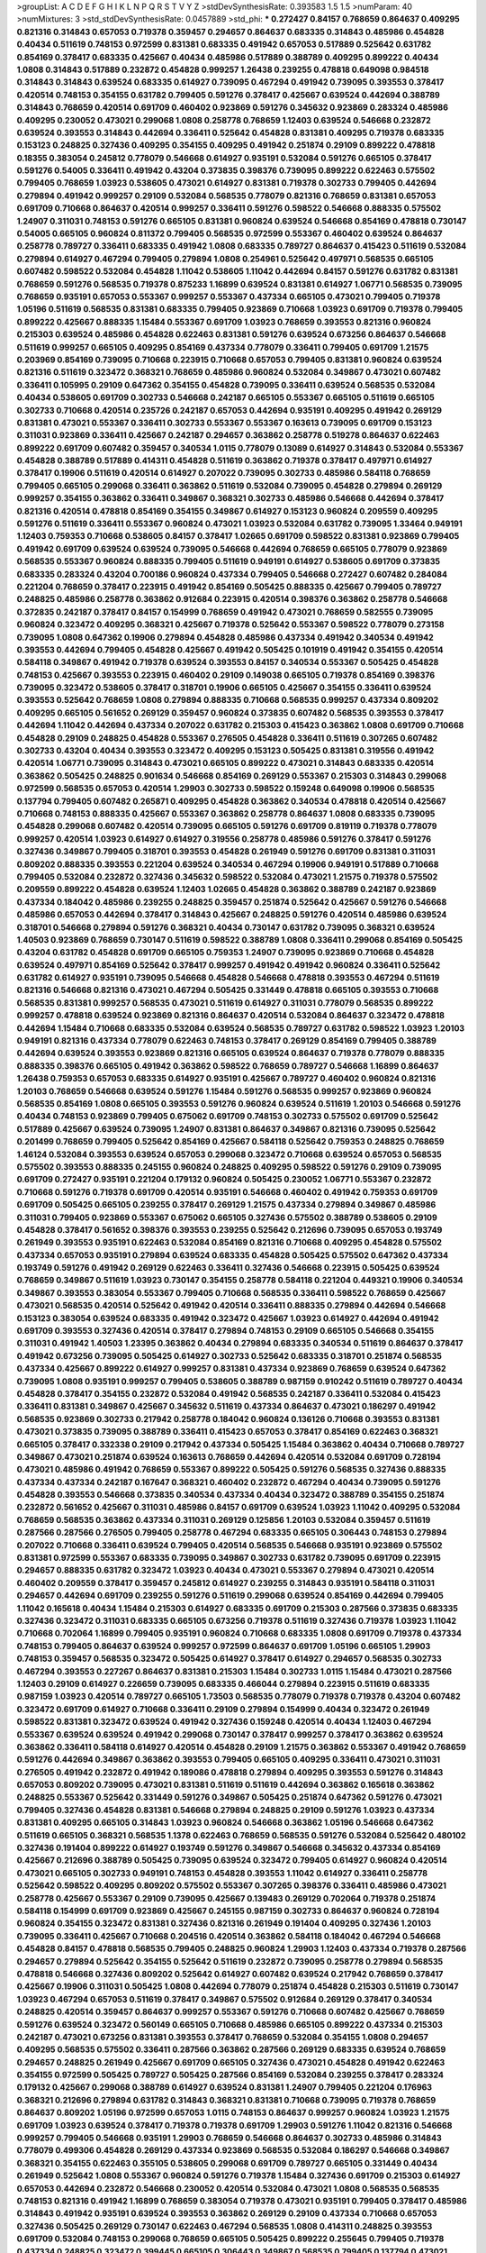 >groupList:
A C D E F G H I K L
N P Q R S T V Y Z 
>stdDevSynthesisRate:
0.393583 1.5 1.5 
>numParam:
40
>numMixtures:
3
>std_stdDevSynthesisRate:
0.0457889
>std_phi:
***
0.272427 0.84157 0.768659 0.864637 0.409295 0.821316 0.314843 0.657053 0.719378 0.359457
0.294657 0.864637 0.683335 0.314843 0.485986 0.454828 0.40434 0.511619 0.748153 0.972599
0.831381 0.683335 0.491942 0.657053 0.517889 0.525642 0.631782 0.854169 0.378417 0.683335
0.425667 0.40434 0.485986 0.517889 0.388789 0.409295 0.899222 0.40434 1.0808 0.314843
0.517889 0.232872 0.454828 0.999257 1.26438 0.239255 0.478818 0.649098 0.984518 0.314843
0.314843 0.639524 0.683335 0.614927 0.739095 0.467294 0.491942 0.739095 0.393553 0.378417
0.420514 0.748153 0.354155 0.631782 0.799405 0.591276 0.378417 0.425667 0.639524 0.442694
0.388789 0.314843 0.768659 0.420514 0.691709 0.460402 0.923869 0.591276 0.345632 0.923869
0.283324 0.485986 0.409295 0.230052 0.473021 0.299068 1.0808 0.258778 0.768659 1.12403
0.639524 0.546668 0.232872 0.639524 0.393553 0.314843 0.442694 0.336411 0.525642 0.454828
0.831381 0.409295 0.719378 0.683335 0.153123 0.248825 0.327436 0.409295 0.354155 0.409295
0.491942 0.251874 0.29109 0.899222 0.478818 0.18355 0.383054 0.245812 0.778079 0.546668
0.614927 0.935191 0.532084 0.591276 0.665105 0.378417 0.591276 0.54005 0.336411 0.491942
0.43204 0.373835 0.398376 0.739095 0.899222 0.622463 0.575502 0.799405 0.768659 1.03923
0.538605 0.473021 0.614927 0.831381 0.719378 0.302733 0.799405 0.442694 0.279894 0.491942
0.999257 0.29109 0.532084 0.568535 0.778079 0.821316 0.768659 0.831381 0.657053 0.691709
0.710668 0.864637 0.420514 0.999257 0.336411 0.591276 0.598522 0.546668 0.888335 0.575502
1.24907 0.311031 0.748153 0.591276 0.665105 0.831381 0.960824 0.639524 0.546668 0.854169
0.478818 0.730147 0.54005 0.665105 0.960824 0.811372 0.799405 0.568535 0.972599 0.553367
0.460402 0.639524 0.864637 0.258778 0.789727 0.336411 0.683335 0.491942 1.0808 0.683335
0.789727 0.864637 0.415423 0.511619 0.532084 0.279894 0.614927 0.467294 0.799405 0.279894
1.0808 0.254961 0.525642 0.497971 0.568535 0.665105 0.607482 0.598522 0.532084 0.454828
1.11042 0.538605 1.11042 0.442694 0.84157 0.591276 0.631782 0.831381 0.768659 0.591276
0.568535 0.719378 0.875233 1.16899 0.639524 0.831381 0.614927 1.06771 0.568535 0.739095
0.768659 0.935191 0.657053 0.553367 0.999257 0.553367 0.437334 0.665105 0.473021 0.799405
0.719378 1.05196 0.511619 0.568535 0.831381 0.683335 0.799405 0.923869 0.710668 1.03923
0.691709 0.719378 0.799405 0.899222 0.425667 0.888335 1.15484 0.553367 0.691709 1.03923
0.768659 0.393553 0.821316 0.960824 0.215303 0.639524 0.485986 0.454828 0.622463 0.831381
0.591276 0.639524 0.673256 0.864637 0.546668 0.511619 0.999257 0.665105 0.409295 0.854169
0.437334 0.778079 0.336411 0.799405 0.691709 1.21575 0.203969 0.854169 0.739095 0.710668
0.223915 0.710668 0.657053 0.799405 0.831381 0.960824 0.639524 0.821316 0.511619 0.323472
0.368321 0.768659 0.485986 0.960824 0.532084 0.349867 0.473021 0.607482 0.336411 0.105995
0.29109 0.647362 0.354155 0.454828 0.739095 0.336411 0.639524 0.568535 0.532084 0.40434
0.538605 0.691709 0.302733 0.546668 0.242187 0.665105 0.553367 0.665105 0.511619 0.665105
0.302733 0.710668 0.420514 0.235726 0.242187 0.657053 0.442694 0.935191 0.409295 0.491942
0.269129 0.831381 0.473021 0.553367 0.336411 0.302733 0.553367 0.553367 0.163613 0.739095
0.691709 0.153123 0.311031 0.923869 0.336411 0.425667 0.242187 0.294657 0.363862 0.258778
0.519278 0.864637 0.622463 0.899222 0.691709 0.607482 0.359457 0.340534 1.0115 0.778079
0.13089 0.614927 0.314843 0.532084 0.553367 0.454828 0.388789 0.517889 0.414311 0.454828
0.511619 0.363862 0.719378 0.378417 0.497971 0.614927 0.378417 0.19906 0.511619 0.420514
0.614927 0.207022 0.739095 0.302733 0.485986 0.584118 0.768659 0.799405 0.665105 0.299068
0.336411 0.363862 0.511619 0.532084 0.739095 0.454828 0.279894 0.269129 0.999257 0.354155
0.363862 0.336411 0.349867 0.368321 0.302733 0.485986 0.546668 0.442694 0.378417 0.821316
0.420514 0.478818 0.854169 0.354155 0.349867 0.614927 0.153123 0.960824 0.209559 0.409295
0.591276 0.511619 0.336411 0.553367 0.960824 0.473021 1.03923 0.532084 0.631782 0.739095
1.33464 0.949191 1.12403 0.759353 0.710668 0.538605 0.84157 0.378417 1.02665 0.691709
0.598522 0.831381 0.923869 0.799405 0.491942 0.691709 0.639524 0.639524 0.739095 0.546668
0.442694 0.768659 0.665105 0.778079 0.923869 0.568535 0.553367 0.960824 0.888335 0.799405
0.511619 0.949191 0.614927 0.538605 0.691709 0.373835 0.683335 0.283324 0.43204 0.700186
0.960824 0.437334 0.799405 0.546668 0.272427 0.607482 0.284084 0.221204 0.768659 0.378417
0.223915 0.491942 0.854169 0.505425 0.888335 0.425667 0.799405 0.789727 0.248825 0.485986
0.258778 0.363862 0.912684 0.223915 0.420514 0.398376 0.363862 0.258778 0.546668 0.372835
0.242187 0.378417 0.84157 0.154999 0.768659 0.491942 0.473021 0.768659 0.582555 0.739095
0.960824 0.323472 0.409295 0.368321 0.425667 0.719378 0.525642 0.553367 0.598522 0.778079
0.273158 0.739095 1.0808 0.647362 0.19906 0.279894 0.454828 0.485986 0.437334 0.491942
0.340534 0.491942 0.393553 0.442694 0.799405 0.454828 0.425667 0.491942 0.505425 0.101919
0.491942 0.354155 0.420514 0.584118 0.349867 0.491942 0.719378 0.639524 0.393553 0.84157
0.340534 0.553367 0.505425 0.454828 0.748153 0.425667 0.393553 0.223915 0.460402 0.29109
0.149038 0.665105 0.719378 0.854169 0.398376 0.739095 0.323472 0.538605 0.378417 0.318701
0.19906 0.665105 0.425667 0.354155 0.336411 0.639524 0.393553 0.525642 0.768659 1.0808
0.279894 0.888335 0.710668 0.568535 0.999257 0.437334 0.809202 0.409295 0.665105 0.561652
0.269129 0.359457 0.960824 0.373835 0.607482 0.568535 0.393553 0.378417 0.442694 1.11042
0.442694 0.437334 0.207022 0.631782 0.215303 0.415423 0.363862 1.0808 0.691709 0.710668
0.454828 0.29109 0.248825 0.454828 0.553367 0.276505 0.454828 0.336411 0.511619 0.307265
0.607482 0.302733 0.43204 0.40434 0.393553 0.323472 0.409295 0.153123 0.505425 0.831381
0.319556 0.491942 0.420514 1.06771 0.739095 0.314843 0.473021 0.665105 0.899222 0.473021
0.314843 0.683335 0.420514 0.363862 0.505425 0.248825 0.901634 0.546668 0.854169 0.269129
0.553367 0.215303 0.314843 0.299068 0.972599 0.568535 0.657053 0.420514 1.29903 0.302733
0.598522 0.159248 0.649098 0.19906 0.568535 0.137794 0.799405 0.607482 0.265871 0.409295
0.454828 0.363862 0.340534 0.478818 0.420514 0.425667 0.710668 0.748153 0.888335 0.425667
0.553367 0.363862 0.258778 0.864637 1.0808 0.683335 0.739095 0.454828 0.299068 0.607482
0.420514 0.739095 0.665105 0.591276 0.691709 0.819119 0.719378 0.778079 0.999257 0.420514
1.03923 0.614927 0.614927 0.319556 0.258778 0.485986 0.591276 0.378417 0.591276 0.327436
0.349867 0.799405 0.318701 0.393553 0.454828 0.261949 0.591276 0.691709 0.831381 0.311031
0.809202 0.888335 0.393553 0.221204 0.639524 0.340534 0.467294 0.19906 0.949191 0.517889
0.710668 0.799405 0.532084 0.232872 0.327436 0.345632 0.598522 0.532084 0.473021 1.21575
0.719378 0.575502 0.209559 0.899222 0.454828 0.639524 1.12403 1.02665 0.454828 0.363862
0.388789 0.242187 0.923869 0.437334 0.184042 0.485986 0.239255 0.248825 0.359457 0.251874
0.525642 0.425667 0.591276 0.546668 0.485986 0.657053 0.442694 0.378417 0.314843 0.425667
0.248825 0.591276 0.420514 0.485986 0.639524 0.318701 0.546668 0.279894 0.591276 0.368321
0.40434 0.730147 0.631782 0.739095 0.368321 0.639524 1.40503 0.923869 0.768659 0.730147
0.511619 0.598522 0.388789 1.0808 0.336411 0.299068 0.854169 0.505425 0.43204 0.631782
0.454828 0.691709 0.665105 0.759353 1.24907 0.739095 0.923869 0.710668 0.454828 0.639524
0.497971 0.854169 0.525642 0.378417 0.999257 0.491942 0.491942 0.960824 0.336411 0.525642
0.631782 0.614927 0.935191 0.739095 0.546668 0.454828 0.546668 0.478818 0.393553 0.467294
0.511619 0.821316 0.546668 0.821316 0.473021 0.467294 0.505425 0.331449 0.478818 0.665105
0.393553 0.710668 0.568535 0.831381 0.999257 0.568535 0.473021 0.511619 0.614927 0.311031
0.778079 0.568535 0.899222 0.999257 0.478818 0.639524 0.923869 0.821316 0.864637 0.420514
0.532084 0.864637 0.323472 0.478818 0.442694 1.15484 0.710668 0.683335 0.532084 0.639524
0.568535 0.789727 0.631782 0.598522 1.03923 1.20103 0.949191 0.821316 0.437334 0.778079
0.622463 0.748153 0.378417 0.269129 0.854169 0.799405 0.388789 0.442694 0.639524 0.393553
0.923869 0.821316 0.665105 0.639524 0.864637 0.719378 0.778079 0.888335 0.888335 0.398376
0.665105 0.491942 0.363862 0.598522 0.768659 0.789727 0.546668 1.16899 0.864637 1.26438
0.759353 0.657053 0.683335 0.614927 0.935191 0.425667 0.789727 0.460402 0.960824 0.821316
1.20103 0.768659 0.546668 0.639524 0.591276 1.15484 0.591276 0.568535 0.999257 0.923869
0.960824 0.568535 0.854169 1.0808 0.665105 0.393553 0.591276 0.960824 0.639524 0.511619
1.20103 0.546668 0.591276 0.40434 0.748153 0.923869 0.799405 0.675062 0.691709 0.748153
0.302733 0.575502 0.691709 0.525642 0.517889 0.425667 0.639524 0.739095 1.24907 0.831381
0.864637 0.349867 0.821316 0.739095 0.525642 0.201499 0.768659 0.799405 0.525642 0.854169
0.425667 0.584118 0.525642 0.759353 0.248825 0.768659 1.46124 0.532084 0.393553 0.639524
0.657053 0.299068 0.323472 0.710668 0.639524 0.657053 0.568535 0.575502 0.393553 0.888335
0.245155 0.960824 0.248825 0.409295 0.598522 0.591276 0.29109 0.739095 0.691709 0.272427
0.935191 0.221204 0.179132 0.960824 0.505425 0.230052 1.06771 0.553367 0.232872 0.710668
0.591276 0.719378 0.691709 0.420514 0.935191 0.546668 0.460402 0.491942 0.759353 0.691709
0.691709 0.505425 0.665105 0.239255 0.378417 0.269129 1.21575 0.437334 0.279894 0.349867
0.485986 0.311031 0.799405 0.923869 0.553367 0.675062 0.665105 0.327436 0.575502 0.388789
0.538605 0.29109 0.454828 0.378417 0.561652 0.398376 0.393553 0.239255 0.525642 0.212696
0.739095 0.657053 0.193749 0.261949 0.393553 0.935191 0.622463 0.532084 0.854169 0.821316
0.710668 0.409295 0.454828 0.575502 0.437334 0.657053 0.935191 0.279894 0.639524 0.683335
0.454828 0.505425 0.575502 0.647362 0.437334 0.193749 0.591276 0.491942 0.269129 0.622463
0.336411 0.327436 0.546668 0.223915 0.505425 0.639524 0.768659 0.349867 0.511619 1.03923
0.730147 0.354155 0.258778 0.584118 0.221204 0.449321 0.19906 0.340534 0.349867 0.393553
0.383054 0.553367 0.799405 0.710668 0.568535 0.336411 0.598522 0.768659 0.425667 0.473021
0.568535 0.420514 0.525642 0.491942 0.420514 0.336411 0.888335 0.279894 0.442694 0.546668
0.153123 0.383054 0.639524 0.683335 0.491942 0.323472 0.425667 1.03923 0.614927 0.442694
0.491942 0.691709 0.393553 0.327436 0.420514 0.378417 0.279894 0.748153 0.29109 0.665105
0.546668 0.354155 0.311031 0.491942 1.40503 1.23395 0.363862 0.40434 0.279894 0.683335
0.340534 0.511619 0.864637 0.378417 0.491942 0.673256 0.739095 0.505425 0.614927 0.302733
0.525642 0.683335 0.318701 0.251874 0.568535 0.437334 0.425667 0.899222 0.614927 0.999257
0.831381 0.437334 0.923869 0.768659 0.639524 0.647362 0.739095 1.0808 0.935191 0.999257
0.799405 0.538605 0.388789 0.987159 0.910242 0.511619 0.789727 0.40434 0.454828 0.378417
0.354155 0.232872 0.532084 0.491942 0.568535 0.242187 0.336411 0.532084 0.415423 0.336411
0.831381 0.349867 0.425667 0.345632 0.511619 0.437334 0.864637 0.473021 0.186297 0.491942
0.568535 0.923869 0.302733 0.217942 0.258778 0.184042 0.960824 0.136126 0.710668 0.393553
0.831381 0.473021 0.373835 0.739095 0.388789 0.336411 0.415423 0.657053 0.378417 0.854169
0.622463 0.368321 0.665105 0.378417 0.332338 0.29109 0.217942 0.437334 0.505425 1.15484
0.363862 0.40434 0.710668 0.789727 0.349867 0.473021 0.251874 0.639524 0.163613 0.768659
0.442694 0.420514 0.532084 0.691709 0.728194 0.473021 0.485986 0.491942 0.768659 0.553367
0.899222 0.505425 0.591276 0.568535 0.327436 0.888335 0.437334 0.437334 0.242187 0.167647
0.368321 0.460402 0.232872 0.467294 0.40434 0.739095 0.591276 0.454828 0.393553 0.546668
0.373835 0.340534 0.437334 0.40434 0.323472 0.388789 0.354155 0.251874 0.232872 0.561652
0.425667 0.311031 0.485986 0.84157 0.691709 0.639524 1.03923 1.11042 0.409295 0.532084
0.768659 0.568535 0.363862 0.437334 0.311031 0.269129 0.125856 1.20103 0.532084 0.359457
0.511619 0.287566 0.287566 0.276505 0.799405 0.258778 0.467294 0.683335 0.665105 0.306443
0.748153 0.279894 0.207022 0.710668 0.336411 0.639524 0.799405 0.420514 0.568535 0.546668
0.935191 0.923869 0.575502 0.831381 0.972599 0.553367 0.683335 0.739095 0.349867 0.302733
0.631782 0.739095 0.691709 0.223915 0.294657 0.888335 0.631782 0.323472 1.03923 0.40434
0.473021 0.553367 0.279894 0.473021 0.420514 0.460402 0.209559 0.378417 0.359457 0.245812
0.614927 0.239255 0.314843 0.935191 0.584118 0.311031 0.294657 0.442694 0.691709 0.239255
0.591276 0.511619 0.299068 0.639524 0.854169 0.442694 0.799405 1.11042 0.165618 0.40434
1.15484 0.215303 0.614927 0.683335 0.691709 0.215303 0.287566 0.373835 0.683335 0.327436
0.323472 0.311031 0.683335 0.665105 0.673256 0.719378 0.511619 0.327436 0.719378 1.03923
1.11042 0.710668 0.702064 1.16899 0.799405 0.935191 0.960824 0.710668 0.683335 1.0808
0.691709 0.719378 0.437334 0.748153 0.799405 0.864637 0.639524 0.999257 0.972599 0.864637
0.691709 1.05196 0.665105 1.29903 0.748153 0.359457 0.568535 0.323472 0.505425 0.614927
0.378417 0.614927 0.294657 0.568535 0.302733 0.467294 0.393553 0.227267 0.864637 0.831381
0.215303 1.15484 0.302733 1.0115 1.15484 0.473021 0.287566 1.12403 0.29109 0.614927
0.226659 0.739095 0.683335 0.466044 0.279894 0.223915 0.511619 0.683335 0.987159 1.03923
0.420514 0.789727 0.665105 1.73503 0.568535 0.778079 0.719378 0.719378 0.43204 0.607482
0.323472 0.691709 0.614927 0.710668 0.336411 0.29109 0.279894 0.154999 0.40434 0.323472
0.261949 0.598522 0.831381 0.323472 0.639524 0.491942 0.327436 0.159248 0.420514 0.40434
1.12403 0.467294 0.553367 0.639524 0.639524 0.491942 0.299068 0.730147 0.378417 0.999257
0.378417 0.363862 0.639524 0.363862 0.336411 0.584118 0.614927 0.420514 0.454828 0.29109
1.21575 0.363862 0.553367 0.491942 0.768659 0.591276 0.442694 0.349867 0.363862 0.393553
0.799405 0.665105 0.409295 0.336411 0.473021 0.311031 0.276505 0.491942 0.232872 0.491942
0.189086 0.478818 0.279894 0.409295 0.393553 0.591276 0.314843 0.657053 0.809202 0.739095
0.473021 0.831381 0.511619 0.511619 0.442694 0.363862 0.165618 0.363862 0.248825 0.553367
0.525642 0.331449 0.591276 0.349867 0.505425 0.251874 0.647362 0.591276 0.473021 0.799405
0.327436 0.454828 0.831381 0.546668 0.279894 0.248825 0.29109 0.591276 1.03923 0.437334
0.831381 0.409295 0.665105 0.314843 1.03923 0.960824 0.546668 0.363862 1.05196 0.546668
0.647362 0.511619 0.665105 0.368321 0.568535 1.1378 0.622463 0.768659 0.568535 0.591276
0.532084 0.525642 0.480102 0.327436 0.191404 0.899222 0.614927 0.193749 0.591276 0.349867
0.546668 0.345632 0.437334 0.854169 0.425667 0.212696 0.388789 0.505425 0.739095 0.639524
0.323472 0.799405 0.614927 0.960824 0.420514 0.473021 0.665105 0.302733 0.949191 0.748153
0.454828 0.393553 1.11042 0.614927 0.336411 0.258778 0.525642 0.598522 0.409295 0.809202
0.575502 0.553367 0.307265 0.398376 0.336411 0.485986 0.473021 0.258778 0.425667 0.553367
0.29109 0.739095 0.425667 0.139483 0.269129 0.702064 0.719378 0.251874 0.584118 0.154999
0.691709 0.923869 0.425667 0.245155 0.987159 0.302733 0.864637 0.960824 0.728194 0.960824
0.354155 0.323472 0.831381 0.327436 0.821316 0.261949 0.191404 0.409295 0.327436 1.20103
0.739095 0.336411 0.425667 0.710668 0.204516 0.420514 0.363862 0.584118 0.184042 0.467294
0.546668 0.454828 0.84157 0.478818 0.568535 0.799405 0.248825 0.960824 1.29903 1.12403
0.437334 0.719378 0.287566 0.294657 0.279894 0.525642 0.354155 0.525642 0.511619 0.232872
0.739095 0.258778 0.279894 0.568535 0.478818 0.546668 0.327436 0.809202 0.525642 0.614927
0.607482 0.639524 0.217942 0.768659 0.378417 0.425667 0.19906 0.311031 0.505425 1.0808
0.442694 0.778079 0.251874 0.454828 0.215303 0.511619 0.730147 1.03923 0.467294 0.657053
0.511619 0.378417 0.349867 0.575502 0.912684 0.269129 0.378417 0.340534 0.248825 0.420514
0.359457 0.864637 0.999257 0.553367 0.591276 0.710668 0.607482 0.425667 0.768659 0.591276
0.639524 0.323472 0.560149 0.665105 0.710668 0.485986 0.665105 0.899222 0.437334 0.215303
0.242187 0.473021 0.673256 0.831381 0.393553 0.378417 0.768659 0.532084 0.354155 1.0808
0.294657 0.409295 0.568535 0.575502 0.336411 0.287566 0.363862 0.287566 0.269129 0.683335
0.639524 0.768659 0.294657 0.248825 0.261949 0.425667 0.691709 0.665105 0.327436 0.473021
0.454828 0.491942 0.622463 0.354155 0.972599 0.505425 0.789727 0.505425 0.287566 0.854169
0.532084 0.239255 0.378417 0.283324 0.179132 0.425667 0.299068 0.388789 0.614927 0.639524
0.831381 1.24907 0.799405 0.221204 0.176963 0.368321 0.212696 0.279894 0.631782 0.314843
0.368321 0.831381 0.710668 0.739095 0.719378 0.768659 0.864637 0.809202 1.05196 0.972599
0.657053 1.0115 0.748153 0.864637 0.999257 0.960824 1.03923 1.21575 0.691709 1.03923
0.639524 0.378417 0.719378 0.719378 0.691709 1.29903 0.591276 1.11042 0.821316 0.546668
0.999257 0.799405 0.546668 0.935191 1.29903 0.768659 0.546668 0.864637 0.302733 0.485986
0.314843 0.778079 0.499306 0.454828 0.269129 0.437334 0.923869 0.568535 0.532084 0.186297
0.546668 0.349867 0.368321 0.354155 0.622463 0.355105 0.538605 0.299068 0.691709 0.789727
0.665105 0.331449 0.40434 0.261949 0.525642 1.0808 0.553367 0.960824 0.591276 0.719378
1.15484 0.327436 0.691709 0.215303 0.614927 0.657053 0.442694 0.232872 0.546668 0.230052
0.420514 0.532084 0.473021 1.0808 0.568535 0.568535 0.748153 0.821316 0.491942 1.16899
0.768659 0.383054 0.719378 0.473021 0.935191 0.799405 0.378417 0.485986 0.314843 0.491942
0.935191 0.639524 0.393553 0.363862 0.269129 0.29109 0.437334 0.710668 0.657053 0.327436
0.505425 0.269129 0.730147 0.622463 0.467294 0.568535 1.0808 0.414311 0.248825 0.393553
0.691709 0.532084 0.748153 0.299068 0.768659 0.665105 0.505425 0.899222 0.255645 0.799405
0.719378 0.437334 0.248825 0.323472 0.399445 0.665105 0.306443 0.349867 0.568535 0.799405
0.137794 0.473021 0.478818 0.319556 0.232872 0.239255 0.184042 0.831381 0.388789 0.719378
1.02665 0.854169 0.691709 0.311031 0.525642 0.912684 0.748153 0.327436 1.03923 0.591276
0.748153 0.378417 0.647362 0.491942 0.215303 0.363862 0.393553 0.409295 0.553367 0.460402
0.639524 0.875233 0.719378 0.923869 0.631782 0.299068 0.739095 0.363862 0.935191 0.236358
0.491942 0.935191 0.159248 0.710668 0.591276 0.546668 0.525642 0.349867 0.639524 0.665105
0.639524 0.415423 0.575502 0.425667 0.739095 0.460402 0.568535 0.519278 0.223915 0.778079
0.960824 0.251874 0.299068 0.491942 0.923869 0.730147 0.176963 0.584118 0.505425 0.485986
0.935191 0.710668 0.425667 0.473021 0.378417 0.420514 0.799405 0.409295 0.393553 0.473021
0.345632 0.639524 0.491942 0.728194 0.864637 0.223915 0.778079 0.232872 0.354155 0.302733
0.336411 0.864637 0.420514 0.40434 0.532084 0.454828 0.683335 0.691709 0.888335 0.683335
0.987159 0.454828 0.591276 0.425667 0.639524 0.369309 0.831381 0.454828 0.575502 0.354155
0.491942 0.657053 1.14085 0.999257 0.478818 0.420514 0.739095 0.491942 0.683335 0.809202
0.546668 0.269129 0.40434 0.272427 0.437334 0.553367 0.473021 1.02665 0.242187 0.29109
0.768659 0.354155 0.314843 0.532084 0.393553 0.378417 0.359457 0.393553 0.242187 0.393553
0.184042 0.415423 0.960824 0.354155 0.665105 0.349867 0.368321 0.287566 0.359457 0.485986
0.54005 0.460402 0.473021 0.388789 0.425667 0.614927 0.568535 0.40434 1.0808 0.29109
0.719378 0.373835 0.485986 0.420514 0.485986 0.425667 0.568535 0.532084 0.665105 0.378417
0.809202 0.799405 0.647362 0.560149 0.691709 0.269129 0.505425 0.251874 0.491942 0.409295
0.639524 0.719378 0.614927 0.546668 0.719378 0.553367 0.272427 0.473021 0.363862 0.393553
1.21575 0.314843 0.279894 0.799405 0.739095 0.323472 0.283324 0.639524 0.598522 0.137794
0.279894 0.710668 0.511619 0.215303 0.302733 0.340534 0.363862 0.591276 0.311031 0.349867
0.683335 0.657053 0.336411 0.799405 0.553367 0.336411 0.40434 0.454828 0.323472 0.631782
0.221204 0.378417 0.750159 0.923869 0.354155 0.759353 0.460402 0.575502 0.251874 0.575502
0.331449 0.437334 0.532084 0.525642 0.393553 0.614927 0.511619 0.778079 0.511619 0.923869
0.614927 0.349867 0.525642 0.553367 0.354155 0.235726 0.505425 0.789727 0.864637 0.831381
0.279894 0.425667 0.307265 0.409295 0.363862 0.568535 0.511619 0.614927 0.299068 0.323472
0.511619 0.302733 0.719378 1.02665 0.359457 0.511619 0.591276 0.327436 0.279894 0.226659
0.54005 0.546668 0.532084 0.748153 0.622463 0.363862 0.683335 0.960824 0.532084 0.409295
0.414311 0.393553 0.143306 0.388789 0.193749 0.575502 1.02665 0.532084 0.336411 0.449321
0.710668 0.265871 0.172242 0.269129 0.614927 0.393553 0.511619 0.378417 0.302733 0.302733
0.345632 0.568535 0.287566 0.294657 0.287566 0.719378 0.248825 0.691709 0.759353 0.363862
0.525642 0.639524 0.665105 1.0115 0.283324 0.525642 1.15484 0.420514 0.336411 0.657053
0.414311 0.553367 0.184042 0.505425 1.24907 0.546668 0.665105 0.719378 0.314843 0.154999
0.511619 0.553367 0.251874 0.454828 0.923869 0.143306 0.409295 0.420514 0.631782 0.614927
0.748153 0.314843 0.314843 0.461637 0.332338 0.235726 0.437334 0.473021 0.719378 0.242187
0.480102 0.575502 0.425667 0.393553 0.460402 0.657053 0.591276 0.665105 0.575502 0.525642
0.923869 0.591276 0.311031 0.314843 0.999257 0.888335 0.831381 0.239255 0.336411 0.768659
0.363862 0.454828 0.302733 0.306443 0.345632 1.40503 0.299068 0.467294 0.29109 0.388789
0.269129 0.279894 0.532084 0.591276 0.511619 0.378417 0.799405 0.269129 0.748153 0.505425
0.568535 0.899222 0.449321 0.251874 0.739095 0.349867 0.960824 0.730147 0.639524 0.29109
0.525642 0.279894 0.568535 0.854169 0.378417 0.311031 0.665105 0.272427 0.207022 0.631782
0.525642 0.191404 0.420514 0.454828 0.821316 0.323472 0.710668 0.314843 0.491942 0.258778
0.279894 0.505425 1.0808 0.923869 0.223915 0.442694 0.19906 0.393553 0.251874 0.649098
1.12403 0.719378 0.373835 0.809202 0.29109 0.276505 0.414311 0.614927 0.454828 0.719378
0.420514 0.378417 0.614927 0.831381 0.279894 1.0808 0.420514 0.568535 0.525642 0.665105
0.336411 0.748153 0.854169 0.899222 0.478818 0.639524 0.710668 0.683335 0.460402 0.546668
0.700186 0.505425 1.03923 1.0808 0.40434 0.29109 0.232872 0.899222 0.311031 0.269129
0.279894 0.768659 0.614927 0.821316 0.242187 0.691709 0.242187 0.683335 0.553367 0.336411
0.768659 0.373835 0.665105 0.710668 0.454828 0.349867 0.631782 0.409295 0.340534 0.809202
0.215303 0.789727 0.478818 0.132494 0.287566 0.778079 0.843827 0.497971 0.691709 0.831381
0.999257 0.591276 0.505425 0.854169 0.665105 0.631782 0.568535 0.821316 0.768659 0.778079
0.647362 0.553367 1.0115 0.809202 0.591276 0.748153 0.923869 1.21575 0.739095 0.665105
0.831381 0.739095 0.888335 1.02665 0.683335 0.639524 0.425667 0.568535 0.349867 0.363862
0.373835 0.473021 0.778079 0.568535 0.314843 0.702064 1.12403 0.215303 0.215303 0.359457
0.248825 0.359457 0.378417 0.29109 0.29109 1.0808 0.201499 0.631782 0.393553 0.505425
0.340534 0.575502 0.491942 0.665105 0.40434 0.505425 0.383054 0.393553 0.553367 0.831381
0.223915 0.899222 0.478818 0.768659 0.207022 0.639524 0.568535 0.454828 0.314843 1.20103
0.454828 0.888335 0.485986 1.0808 0.739095 0.568535 0.393553 0.184042 0.363862 0.748153
0.467294 0.511619 0.491942 0.657053 0.614927 0.739095 0.172242 0.302733 0.568535 0.340534
0.591276 1.02665 0.437334 0.449321 0.999257 0.311031 0.420514 0.511619 0.505425 0.614927
1.24907 0.607482 0.314843 0.341447 0.768659 1.11042 0.454828 0.473021 0.302733 0.473021
0.383054 0.388789 0.323472 0.223915 0.759353 0.332338 0.568535 0.363862 0.287566 0.409295
0.748153 0.437334 0.639524 0.307265 0.888335 0.425667 0.258778 0.349867 0.207022 0.336411
0.691709 0.511619 0.607482 0.553367 0.568535 0.287566 0.349867 0.473021 0.768659 0.437334
0.511619 0.378417 0.311031 0.409295 0.318701 0.425667 0.314843 0.299068 0.532084 0.739095
0.232872 0.215303 0.598522 0.327436 0.40434 0.372835 0.425667 0.393553 0.665105 0.799405
0.598522 0.739095 0.768659 0.437334 0.258778 0.349867 0.614927 0.232872 0.759353 1.03923
0.546668 0.485986 0.768659 0.888335 0.454828 0.546668 0.454828 0.269129 0.87758 0.614927
0.212696 0.748153 0.336411 0.748153 0.575502 0.630092 0.710668 0.831381 0.719378 0.505425
0.349867 0.546668 0.368321 0.999257 0.327436 0.29109 0.314843 0.568535 0.491942 0.258778
0.299068 0.437334 0.691709 0.665105 0.532084 0.425667 0.437334 0.683335 0.511619 0.591276
0.532084 0.639524 0.864637 0.864637 0.19906 0.821316 0.442694 0.759353 0.614927 0.568535
0.665105 1.03923 0.497971 0.960824 0.598522 0.809202 0.665105 0.532084 0.665105 0.739095
0.614927 0.789727 0.323472 0.799405 0.454828 0.614927 0.473021 0.420514 0.657053 0.575502
0.454828 0.393553 0.467294 0.485986 0.739095 0.614927 0.473021 0.519278 0.532084 0.568535
0.473021 0.409295 0.888335 0.454828 0.511619 0.505425 0.673256 0.373835 0.485986 0.454828
0.223915 0.43204 0.799405 0.639524 0.454828 0.854169 0.414311 0.454828 0.318701 0.622463
0.349867 0.454828 0.748153 0.437334 0.314843 0.553367 0.454828 1.0808 0.40434 0.568535
0.639524 0.393553 0.821316 0.437334 1.29903 0.454828 0.248825 0.378417 0.748153 0.340534
0.279894 0.349867 0.349867 0.899222 0.614927 0.799405 0.719378 0.553367 0.799405 0.511619
0.473021 0.363862 0.442694 0.532084 0.683335 0.165618 0.710668 0.639524 0.29109 0.193749
0.473021 0.553367 0.831381 0.442694 1.11042 0.809202 0.420514 0.505425 0.525642 1.29903
0.269129 0.683335 0.657053 0.485986 0.425667 0.888335 0.591276 0.373835 0.673256 0.473021
0.226659 0.532084 0.864637 0.232872 1.03923 0.683335 0.363862 0.511619 0.491942 0.29109
0.899222 0.29109 0.279894 0.532084 0.546668 0.485986 0.831381 0.473021 0.221204 0.935191
0.768659 0.314843 0.454828 0.491942 0.665105 0.323472 0.378417 0.442694 0.799405 0.345632
0.454828 0.354155 0.302733 0.710668 0.454828 0.809202 0.283324 0.473021 0.768659 0.864637
0.598522 0.710668 0.349867 0.327436 0.437334 0.511619 0.473021 0.691709 0.546668 0.854169
0.491942 1.35099 1.50129 0.378417 0.248825 0.248825 0.363862 0.409295 0.768659 0.532084
0.393553 0.363862 0.546668 0.710668 0.172242 0.525642 0.710668 0.420514 0.789727 0.454828
0.323472 0.54005 0.287566 0.258778 0.511619 0.336411 0.591276 0.485986 0.302733 0.691709
0.639524 1.26438 0.864637 0.232872 0.591276 0.349867 0.799405 0.614927 0.363862 0.454828
0.691709 0.710668 0.251874 0.739095 0.425667 0.363862 0.719378 0.323472 0.639524 0.340534
0.454828 0.505425 0.279894 0.614927 0.467294 0.511619 0.40434 0.40434 1.24907 0.739095
0.497971 0.279894 1.20103 0.454828 0.29109 0.525642 0.239255 0.239255 0.799405 0.591276
0.378417 0.314843 0.739095 0.607482 0.491942 0.349867 0.388789 0.105995 0.553367 0.261949
0.519278 0.302733 0.831381 0.409295 0.409295 0.232872 0.299068 0.864637 0.251874 0.480102
0.622463 0.505425 0.598522 0.336411 1.09404 0.532084 0.719378 0.591276 0.409295 0.831381
0.254961 0.657053 0.768659 0.191404 0.598522 0.485986 0.491942 0.665105 0.388789 0.311031
0.454828 0.242187 0.478818 0.614927 0.614927 0.546668 0.553367 0.354155 0.631782 0.442694
0.302733 0.647362 0.359457 0.179132 0.358495 0.473021 0.363862 0.935191 0.719378 0.748153
1.6683 0.960824 0.768659 0.242187 0.899222 0.575502 0.40434 0.420514 0.388789 1.28331
0.363862 0.739095 0.639524 0.700186 0.532084 0.349867 0.349867 0.607482 0.354155 0.388789
0.821316 0.899222 0.161199 0.799405 0.363862 0.473021 0.831381 0.378417 0.505425 0.269129
0.591276 0.272427 0.665105 0.799405 0.702064 0.560149 0.575502 0.306443 0.622463 0.614927
1.15484 0.768659 0.639524 0.354155 0.768659 0.159248 0.340534 0.327436 0.683335 0.449321
0.485986 0.40434 0.29109 0.789727 0.639524 0.181327 0.279894 0.314843 0.378417 0.614927
0.276505 0.272427 0.388789 0.491942 0.491942 0.248825 0.923869 0.454828 0.473021 0.864637
0.546668 0.665105 0.639524 0.665105 0.242187 0.279894 0.768659 0.272427 0.809202 0.657053
0.373835 0.349867 0.354155 0.657053 0.553367 1.24907 0.373835 0.172242 0.691709 0.345632
0.388789 0.511619 0.409295 0.368321 0.972599 0.831381 0.631782 0.40434 0.525642 0.546668
0.454828 0.454828 0.553367 0.437334 0.768659 0.29109 0.349867 0.768659 0.87758 0.972599
0.864637 0.473021 0.485986 0.710668 0.561652 0.363862 0.437334 0.665105 0.415423 0.511619
0.511619 0.591276 0.437334 0.354155 0.349867 0.302733 0.442694 0.207022 0.373835 0.575502
0.710668 0.517889 0.388789 0.561652 0.232872 0.546668 0.768659 0.768659 0.710668 0.591276
0.831381 0.923869 0.864637 0.875233 1.03923 0.553367 0.591276 0.960824 0.584118 1.03923
0.768659 0.972599 1.0115 0.739095 0.789727 0.614927 1.16899 0.831381 0.809202 0.639524
0.935191 0.821316 0.778079 1.0808 0.923869 0.223915 0.437334 0.302733 0.591276 0.454828
0.373835 0.614927 0.287566 0.248825 0.460402 0.702064 0.467294 0.517889 0.491942 0.491942
0.393553 0.614927 0.323472 0.430884 0.799405 0.311031 0.283324 0.226659 0.710668 0.519278
0.437334 0.19665 0.437334 0.302733 0.336411 0.639524 0.987159 0.553367 0.485986 0.614927
0.327436 0.525642 0.248825 0.437334 0.657053 0.739095 0.409295 0.591276 0.665105 0.546668
0.287566 0.719378 0.29109 0.179132 0.598522 0.657053 0.149038 0.546668 0.332338 0.899222
0.323472 0.923869 1.03923 0.314843 0.286796 0.657053 0.768659 0.491942 0.179132 0.647362
0.710668 0.478818 0.546668 0.336411 0.532084 0.864637 1.03923 0.378417 0.425667 0.248825
0.710668 0.923869 0.546668 0.186297 0.449321 0.673256 0.665105 0.393553 0.425667 0.223915
0.864637 0.789727 0.864637 0.768659 1.18649 0.614927 1.06771 0.425667 0.393553 0.673256
0.478818 0.821316 0.730147 0.691709 0.269129 0.336411 0.311031 0.349867 0.393553 0.923869
0.172242 0.532084 0.363862 0.532084 0.242187 0.393553 0.639524 0.230052 0.683335 0.269129
0.768659 0.378417 0.223915 0.299068 0.739095 0.358495 0.899222 0.409295 0.647362 0.799405
0.201499 0.561652 0.683335 0.575502 0.575502 0.478818 0.665105 0.191404 0.307265 0.393553
0.591276 0.232872 0.505425 0.393553 0.511619 0.345632 0.248825 0.631782 0.532084 0.454828
0.591276 0.409295 0.269129 0.923869 0.730147 0.239255 0.473021 0.383054 0.420514 0.854169
0.473021 0.949191 0.454828 0.349867 0.553367 0.40434 0.719378 0.575502 0.923869 1.12403
0.778079 0.302733 0.702064 0.675062 0.454828 0.591276 0.854169 0.710668 0.960824 0.888335
0.972599 0.864637 0.532084 0.739095 0.378417 0.759353 0.598522 0.673256 0.546668 0.409295
0.568535 0.607482 0.768659 0.768659 0.511619 0.340534 0.553367 0.665105 1.0115 0.454828
0.553367 0.505425 0.420514 0.327436 0.409295 0.591276 0.311031 0.614927 0.546668 0.553367
1.06771 0.809202 0.248825 0.657053 0.239255 0.683335 0.912684 0.665105 0.378417 0.279894
0.269129 0.639524 0.420514 0.283324 0.279894 0.511619 0.349867 0.614927 0.511619 0.388789
0.467294 0.29109 0.639524 0.336411 0.29109 0.232872 0.710668 0.525642 0.425667 0.864637
0.302733 0.511619 0.378417 0.279894 0.809202 0.207022 0.176963 0.373835 1.0808 0.739095
0.215303 0.359457 0.383054 0.748153 0.614927 0.319556 0.960824 0.383054 0.437334 0.622463
0.568535 1.89961 0.553367 0.553367 0.675062 0.960824 0.388789 0.511619 0.809202 0.359457
0.460402 0.425667 0.454828 0.598522 0.532084 0.899222 0.29109 0.546668 0.748153 0.207022
0.478818 0.29109 0.864637 0.511619 0.739095 0.473021 0.272427 0.639524 0.710668 0.553367
0.437334 0.340534 0.639524 0.283324 0.710668 0.864637 0.691709 0.525642 0.269129 0.730147
0.425667 0.383054 0.188581 0.730147 0.125856 0.302733 0.821316 0.491942 0.368321 0.363862
0.420514 0.505425 0.349867 0.505425 0.568535 0.739095 0.287566 0.153123 0.223915 0.546668
0.591276 0.553367 0.923869 0.449321 0.354155 0.54005 0.378417 0.622463 0.497971 0.809202
0.665105 0.799405 0.525642 0.442694 0.497971 1.26438 0.999257 0.473021 0.425667 0.172242
0.532084 0.491942 0.40434 0.181327 0.258778 0.768659 0.491942 0.184042 0.336411 0.511619
0.181327 0.393553 0.212696 0.311031 0.491942 0.491942 0.864637 0.657053 0.336411 0.323472
0.388789 0.363862 0.84157 0.437334 0.349867 0.393553 1.03923 0.378417 0.279894 0.437334
0.191404 0.201499 0.265871 0.748153 0.254961 0.478818 0.393553 0.899222 0.215303 0.864637
0.232872 0.258778 0.279894 0.349867 0.821316 0.665105 0.607482 0.710668 0.478818 0.748153
0.269129 0.739095 0.215303 0.598522 0.332338 0.276505 0.311031 0.821316 0.345632 0.393553
1.0808 0.854169 0.960824 0.212696 0.454828 0.437334 0.272427 0.393553 0.614927 1.15484
1.06771 0.960824 0.425667 0.437334 0.248825 0.454828 0.393553 0.647362 0.223915 0.789727
0.739095 0.739095 0.691709 0.460402 0.393553 1.0808 0.491942 0.283324 1.03923 0.511619
0.358495 0.491942 0.683335 1.0808 0.454828 0.473021 0.730147 0.460402 0.546668 0.799405
0.683335 0.622463 1.15484 0.598522 0.923869 1.16899 0.683335 0.854169 0.923869 0.575502
0.768659 0.739095 1.12403 1.06771 0.888335 0.831381 0.949191 0.768659 0.888335 0.799405
0.972599 1.28331 0.799405 0.647362 0.739095 0.710668 0.54005 0.647362 0.575502 0.899222
0.532084 0.960824 0.768659 0.622463 0.657053 0.607482 0.768659 0.598522 0.553367 0.425667
0.710668 0.665105 0.719378 0.29109 0.553367 1.0239 0.935191 0.665105 0.591276 0.336411
0.258778 0.899222 0.591276 0.188581 0.485986 0.378417 1.20103 0.505425 0.363862 0.388789
0.759353 0.568535 0.683335 0.473021 0.420514 0.568535 0.359457 0.631782 1.11042 0.622463
0.607482 0.657053 0.245812 0.639524 0.359457 0.258778 0.485986 0.276505 0.799405 0.683335
0.15732 0.799405 0.420514 0.591276 0.972599 0.485986 0.29109 0.323472 0.525642 0.553367
0.591276 0.425667 1.16899 0.683335 0.591276 0.336411 0.258778 0.639524 0.323472 0.923869
0.388789 0.340534 0.923869 0.935191 0.485986 0.614927 0.235726 0.473021 0.437334 0.899222
0.409295 0.768659 0.532084 0.778079 0.614927 0.235726 0.363862 0.327436 0.568535 0.631782
0.442694 1.03923 0.393553 0.614927 0.691709 0.40434 0.525642 0.302733 0.591276 0.622463
0.172242 1.03923 0.207022 0.491942 0.294657 0.354155 0.40434 0.614927 0.748153 0.546668
0.248825 0.519278 0.511619 0.336411 0.363862 0.437334 0.378417 0.425667 0.517889 0.409295
0.639524 0.454828 0.29109 0.525642 0.532084 0.473021 0.511619 0.230052 0.657053 0.553367
0.546668 0.532084 0.532084 0.553367 0.553367 0.546668 0.388789 0.302733 0.437334 0.232872
0.359457 0.261949 0.359457 0.258778 1.06771 0.473021 0.19906 0.269129 0.327436 0.409295
0.854169 0.575502 0.799405 0.437334 0.748153 0.349867 0.719378 0.831381 0.532084 0.864637
0.437334 0.710668 0.568535 0.532084 0.511619 0.517889 0.768659 0.768659 0.614927 0.899222
0.217942 0.437334 0.349867 0.269129 0.789727 0.425667 1.15484 0.425667 0.425667 0.40434
0.215303 0.473021 0.302733 0.949191 0.854169 0.799405 0.363862 0.420514 0.505425 0.910242
0.831381 0.511619 0.491942 0.505425 0.591276 0.306443 0.591276 0.759353 0.511619 0.437334
0.245812 0.748153 0.568535 0.378417 0.378417 0.591276 0.923869 0.473021 0.999257 0.491942
0.639524 0.553367 0.473021 0.511619 0.691709 0.363862 0.960824 0.768659 0.420514 0.340534
0.614927 0.302733 0.437334 0.631782 0.999257 0.420514 0.460402 0.899222 0.454828 0.201499
1.02665 0.314843 0.691709 0.460402 0.511619 0.29109 0.29109 0.821316 0.393553 0.204516
0.485986 0.454828 1.11042 0.255645 0.287566 0.568535 0.673256 0.279894 0.430884 0.739095
0.420514 0.363862 0.203969 1.12403 0.442694 0.491942 0.349867 0.639524 0.420514 0.831381
0.388789 0.710668 0.393553 0.639524 1.50129 0.999257 0.467294 1.0808 0.420514 0.467294
0.388789 0.480102 0.467294 0.607482 0.665105 0.899222 0.172242 0.491942 0.336411 0.454828
0.454828 0.40434 0.473021 1.02665 0.265871 0.223915 0.739095 0.657053 0.799405 0.340534
0.388789 0.207022 0.147234 0.473021 0.525642 0.591276 0.809202 0.691709 0.491942 0.409295
0.340534 0.473021 0.739095 0.568535 0.336411 0.215303 0.532084 1.03923 0.607482 0.378417
0.719378 0.999257 0.215303 0.748153 0.485986 0.622463 0.511619 0.511619 0.378417 0.327436
0.532084 0.532084 0.768659 0.349867 0.420514 0.799405 0.999257 0.821316 0.987159 1.03923
0.591276 0.378417 0.478818 0.485986 0.532084 0.591276 0.478818 0.232872 0.710668 0.546668
0.768659 0.363862 0.485986 0.923869 0.719378 0.378417 0.739095 0.378417 0.691709 0.242187
1.12403 0.242187 0.201499 0.314843 0.40434 0.323472 0.739095 0.799405 1.24907 0.279894
0.491942 0.393553 0.683335 0.639524 0.759353 0.251874 0.622463 0.420514 0.349867 0.809202
0.525642 0.40434 0.821316 0.517889 0.242187 0.420514 0.831381 0.960824 0.409295 0.568535
0.340534 0.420514 0.467294 0.912684 0.591276 0.437334 0.378417 0.84157 0.987159 0.665105
0.622463 0.248825 0.336411 0.532084 1.21575 0.935191 0.232872 0.491942 0.311031 0.532084
0.568535 0.719378 0.172242 0.923869 0.373835 0.710668 1.03923 0.691709 0.730147 0.485986
0.399445 0.778079 0.340534 0.349867 0.323472 0.258778 0.442694 0.789727 0.568535 0.378417
0.383054 0.960824 0.236358 0.442694 0.311031 0.691709 0.373835 0.575502 0.999257 0.340534
0.614927 0.54005 0.373835 0.614927 0.730147 0.999257 0.425667 0.398376 0.821316 1.11042
0.675062 0.393553 0.363862 0.349867 0.393553 0.511619 0.454828 0.349867 0.710668 0.29109
0.739095 0.568535 0.639524 0.354155 0.349867 1.24907 0.888335 0.575502 0.363862 0.327436
0.739095 0.553367 0.799405 0.665105 0.217942 0.665105 0.215303 0.473021 1.0115 0.420514
0.799405 0.511619 0.307265 0.511619 0.532084 0.575502 0.683335 0.525642 0.561652 0.739095
0.799405 1.12403 0.923869 1.1378 0.719378 0.748153 0.614927 0.665105 0.719378 0.673256
0.768659 0.768659 1.0808 0.972599 0.888335 0.84157 0.799405 0.778079 0.454828 0.598522
0.999257 0.378417 1.06771 0.665105 0.239255 0.799405 0.232872 0.739095 0.748153 0.442694
0.454828 0.864637 0.287566 0.420514 0.383054 0.561652 0.345632 0.437334 0.768659 0.323472
0.230052 0.831381 0.719378 0.363862 0.302733 0.223915 0.420514 0.368321 0.186297 0.851884
0.591276 0.349867 0.575502 0.40434 0.299068 0.665105 0.553367 0.383054 0.40434 0.899222
1.03923 0.935191 0.311031 0.425667 0.768659 0.473021 0.299068 0.607482 0.311031 0.437334
0.639524 0.279894 0.497971 0.327436 0.258778 1.03923 0.591276 0.532084 0.899222 0.340534
0.999257 0.425667 0.478818 0.437334 0.491942 0.614927 0.420514 1.16899 0.186297 0.363862
0.748153 0.568535 1.0808 0.170157 0.363862 0.831381 0.665105 0.215303 0.480102 0.132494
0.473021 0.864637 0.40434 0.454828 1.06771 0.19906 0.302733 0.532084 0.378417 0.614927
0.242187 0.242187 0.864637 0.19906 0.327436 0.647362 0.511619 0.575502 0.393553 0.778079
1.0808 0.923869 0.420514 0.363862 0.368321 0.467294 0.327436 0.478818 0.923869 0.388789
0.332338 0.525642 0.598522 0.287566 0.799405 0.373835 0.340534 0.368321 0.186297 0.287566
0.29109 0.378417 0.799405 0.207022 0.473021 0.327436 0.467294 0.491942 0.388789 0.568535
0.546668 0.497971 0.631782 0.799405 0.505425 0.614927 1.31495 
>categories:
0 0
1 0
2 0
>mixtureAssignment:
0 0 1 0 0 0 0 1 0 0 0 2 0 0 1 0 1 1 1 1 1 0 0 0 1 1 0 1 0 1 0 0 0 0 0 0 0 1 1 0 0 0 0 2 2 0 0 0 2 0
0 2 0 1 0 1 0 0 0 0 1 1 0 1 1 1 0 0 1 0 0 0 1 0 0 0 0 1 2 1 1 2 2 0 0 0 1 0 2 2 2 2 0 2 1 2 2 2 1 0
2 0 0 2 0 0 0 2 0 2 0 0 0 0 0 0 0 0 1 0 0 0 0 0 0 0 0 0 0 0 0 0 0 0 0 0 0 0 0 0 0 0 0 0 0 0 1 0 0 0
0 0 0 0 0 0 1 1 0 0 0 1 0 1 0 1 0 0 0 0 1 0 0 0 0 0 0 0 0 0 0 0 0 0 0 0 0 0 0 0 0 0 0 0 1 0 1 0 0 0
0 0 1 0 0 0 0 0 0 0 0 0 0 0 0 0 0 1 0 0 0 0 0 1 0 0 0 0 0 1 0 0 1 1 0 1 0 1 0 0 0 0 0 0 0 0 0 1 0 0
0 0 0 1 0 0 0 0 0 1 1 0 0 0 0 0 0 0 1 0 0 0 1 1 0 1 0 0 0 0 1 0 1 0 0 0 1 0 0 0 0 0 0 0 0 0 0 0 0 0
0 0 0 0 0 0 0 0 0 0 0 1 1 1 1 0 0 1 0 0 1 1 0 1 0 0 2 2 2 1 0 0 0 2 2 2 2 2 2 2 1 2 2 2 2 2 2 2 2 2
2 2 2 2 2 2 2 2 0 2 2 0 0 2 1 2 0 0 1 1 2 2 1 1 2 2 2 2 2 0 1 2 1 2 2 2 2 2 2 0 2 1 2 2 2 1 1 2 2 2
2 1 0 2 2 2 2 1 2 2 2 2 2 2 2 1 2 2 2 2 1 2 2 2 0 2 2 0 0 1 0 0 0 0 1 2 0 1 0 0 0 0 0 0 0 0 1 1 1 1
1 0 0 0 0 0 0 0 1 0 0 0 0 1 0 0 0 0 0 0 0 0 0 0 0 0 0 0 1 0 0 1 0 0 0 2 2 0 0 0 1 2 2 2 2 2 2 2 2 1
2 2 2 1 1 2 2 2 1 2 0 0 1 0 1 1 2 1 2 2 0 1 2 0 0 0 0 1 0 1 1 0 1 0 0 0 0 0 0 1 0 0 1 1 0 0 0 1 1 1
1 0 0 0 1 0 0 0 1 0 0 1 1 0 0 0 0 2 2 2 0 1 2 2 2 1 1 2 2 1 0 1 2 1 2 2 0 2 2 2 2 2 1 1 1 0 0 2 2 0
0 2 2 1 1 2 2 2 1 1 0 1 0 0 1 1 0 0 0 1 1 2 2 2 0 1 0 2 2 0 1 0 0 2 2 0 0 0 0 0 1 0 1 0 0 0 0 0 0 1
0 0 0 0 0 1 1 1 1 0 0 0 1 1 0 1 2 1 2 1 1 1 0 0 1 0 1 2 2 0 2 1 2 0 0 1 2 0 0 1 1 1 0 1 1 0 1 1 1 0
0 0 0 1 1 1 2 1 1 1 0 0 0 0 1 1 1 1 1 0 1 0 1 0 0 1 0 1 0 0 0 0 1 0 0 0 0 0 0 0 2 0 0 0 1 0 1 1 2 2
2 1 0 0 0 1 2 1 0 1 1 0 0 1 0 1 0 1 0 0 0 0 1 0 1 1 0 0 0 0 0 0 1 2 0 0 0 1 0 0 0 0 0 1 1 0 0 0 0 0
0 0 0 0 0 0 0 0 0 0 1 0 1 0 0 0 0 0 0 0 0 0 0 0 1 0 0 0 0 0 0 0 0 0 0 0 0 0 0 1 0 0 0 0 0 1 0 0 0 0
0 1 1 0 1 0 0 0 1 0 0 0 0 0 0 0 0 0 0 0 0 0 1 1 0 0 1 1 1 0 0 1 0 0 0 0 0 0 0 1 0 0 0 0 0 1 1 1 0 0
0 0 0 0 0 0 0 0 1 0 0 0 0 1 0 0 0 0 1 0 0 0 0 1 1 0 0 0 0 0 0 1 0 0 0 0 0 0 1 0 0 1 0 1 0 1 0 0 1 0
0 0 1 0 0 0 0 0 0 0 0 0 0 0 1 1 0 0 0 1 0 0 1 0 0 0 0 1 0 0 1 0 1 1 1 0 0 0 1 1 0 1 0 0 0 1 1 0 0 0
0 0 0 0 0 1 0 1 0 1 0 0 0 2 2 2 2 2 2 1 2 2 2 2 2 0 1 2 1 2 1 2 2 2 2 1 2 2 2 2 2 1 2 2 0 1 2 2 1 0
1 0 0 1 0 0 0 0 1 0 0 0 0 0 0 1 0 0 1 0 1 0 0 0 0 0 0 0 0 0 1 0 0 0 0 0 1 0 0 0 0 0 1 0 0 0 0 2 2 2
2 2 2 0 1 1 2 2 2 2 2 2 1 0 0 2 2 2 0 2 0 2 0 2 2 1 2 2 2 2 2 0 2 2 2 2 1 1 2 1 1 2 2 1 1 2 1 1 0 2
1 2 2 2 1 2 2 1 2 2 2 2 2 2 0 2 2 2 0 1 2 2 2 2 2 2 2 1 0 0 2 2 1 1 0 1 1 1 0 0 0 0 0 0 0 0 0 0 0 1
0 0 0 0 0 0 0 0 1 1 0 0 1 0 0 0 0 2 2 2 2 2 2 1 1 2 1 0 2 1 0 0 0 1 1 2 2 1 2 2 2 2 2 2 2 1 0 1 2 2
2 2 2 2 2 2 1 2 1 2 2 1 2 1 0 1 0 0 0 1 1 0 0 1 0 0 1 1 0 0 0 0 0 0 0 2 1 0 0 1 0 1 0 0 1 2 0 2 1 2
0 0 0 0 1 0 0 0 1 0 0 0 0 2 2 2 1 2 1 2 2 2 2 2 2 2 2 2 2 2 2 2 2 2 2 2 2 2 2 0 1 1 0 0 0 2 2 1 0 0
0 0 0 1 1 0 1 2 2 0 2 2 2 0 0 0 0 0 2 2 0 0 2 2 2 2 2 2 2 2 2 2 2 2 2 0 0 0 0 0 0 0 0 2 2 1 2 2 1 1
1 1 2 0 2 0 0 2 2 1 1 1 1 1 1 0 0 1 0 1 1 0 1 0 0 0 1 0 1 1 0 1 0 0 1 0 0 1 0 1 0 0 1 1 1 0 0 1 0 2
2 1 2 2 2 2 2 1 2 2 1 1 0 1 1 0 0 2 0 1 0 0 0 0 0 0 0 0 1 0 0 1 0 0 0 0 0 1 0 0 0 1 0 0 0 1 1 0 0 0
0 0 2 0 1 0 0 0 0 2 0 2 1 2 2 2 0 0 1 0 2 2 2 2 2 2 2 2 2 2 2 2 2 2 0 2 2 1 0 2 0 1 1 2 2 2 2 2 2 2
2 2 2 2 2 2 2 2 1 2 2 2 2 2 1 2 0 2 2 2 1 2 2 1 2 1 2 2 0 2 1 2 2 2 2 1 0 1 2 0 1 0 1 0 1 1 0 0 1 0
0 0 0 0 0 0 0 0 0 0 0 0 0 0 0 2 2 0 1 2 2 0 0 0 1 1 1 0 2 2 0 2 2 2 1 0 2 1 1 1 1 1 2 1 0 0 0 0 0 1
0 0 2 0 0 1 0 0 1 0 0 0 0 0 0 1 2 0 1 0 1 0 0 1 2 0 2 2 2 2 1 2 2 1 0 2 0 2 1 1 1 0 0 2 2 2 0 0 0 2
2 2 2 2 1 2 1 1 2 2 1 1 0 0 0 2 2 2 2 2 2 2 1 2 2 2 2 2 0 0 2 0 0 0 1 0 0 0 0 2 0 0 0 0 0 0 1 0 0 0
0 0 0 1 0 0 0 0 1 0 0 1 1 0 0 1 0 0 1 0 0 0 1 0 0 0 1 1 0 0 0 0 2 2 0 2 2 2 0 2 2 1 1 0 2 2 2 2 2 2
2 2 2 2 2 2 1 1 2 2 2 2 1 0 0 0 0 1 0 0 0 0 0 0 0 0 1 0 0 2 2 2 2 2 2 2 0 0 0 0 0 0 0 0 0 0 0 0 0 0
0 0 0 0 0 0 0 0 0 1 0 0 0 0 0 0 0 0 0 0 0 0 0 0 0 0 0 0 0 0 0 0 1 1 0 0 0 0 0 0 1 0 0 1 0 1 2 1 2 2
2 2 0 0 1 2 2 2 2 2 2 2 2 0 1 1 1 2 0 0 0 0 0 2 2 1 2 2 1 1 2 1 2 0 2 2 0 0 1 2 2 2 2 2 2 2 2 2 2 2
2 2 0 2 2 2 2 2 2 2 2 2 0 2 2 1 1 2 1 2 2 2 1 1 1 2 1 0 1 2 0 2 1 2 1 2 2 2 0 2 2 2 1 2 2 2 2 2 2 2
0 1 2 2 0 0 1 2 2 2 1 2 2 2 2 2 2 2 2 2 1 2 2 2 2 2 1 2 2 2 0 1 2 2 2 2 0 2 1 2 2 1 2 1 0 2 1 2 1 1
1 2 2 2 2 2 2 0 1 1 0 1 0 2 2 0 2 1 1 0 1 1 1 1 0 1 1 0 1 0 1 2 2 2 2 1 2 1 0 0 1 1 1 1 1 1 1 0 1 0
1 0 1 1 2 2 2 1 0 0 1 1 0 0 0 1 0 0 0 0 0 1 1 2 2 1 1 1 0 2 0 0 0 0 1 0 0 0 1 0 2 0 0 0 0 0 0 1 2 1
1 1 0 1 0 0 0 0 0 0 0 1 0 0 0 0 0 0 1 0 1 0 1 2 1 0 0 0 0 0 0 1 0 0 0 0 0 0 0 2 2 2 0 0 2 1 1 2 0 0
0 1 1 0 1 0 0 0 0 1 1 0 0 0 0 0 0 0 1 1 0 0 0 0 0 0 1 1 1 0 0 0 0 0 0 0 0 1 0 0 0 1 2 2 1 1 0 0 0 1
2 2 2 2 2 1 2 2 2 1 2 2 2 2 2 2 2 2 0 1 1 1 0 0 0 0 0 0 0 0 0 1 0 1 0 1 0 2 0 0 0 1 1 1 0 1 0 0 0 1
0 0 0 1 0 0 1 2 1 1 2 2 2 2 2 0 1 2 2 2 2 2 2 1 1 2 2 1 2 1 1 2 2 2 0 0 0 2 2 2 2 2 0 0 2 2 2 1 1 2
0 2 1 1 0 1 1 0 1 0 0 0 0 0 0 1 1 0 2 1 0 2 0 0 0 1 1 0 0 0 0 1 0 2 2 0 0 0 0 2 2 2 2 2 2 2 2 2 1 2
2 2 2 2 2 2 1 2 2 2 1 2 1 2 2 2 2 2 1 1 2 2 2 2 1 2 1 2 1 2 1 2 2 1 2 2 2 0 0 0 0 1 2 1 0 0 0 1 0 0
2 2 2 0 0 1 1 2 1 1 0 0 0 2 0 0 2 1 0 1 0 0 0 0 0 0 0 0 0 0 0 0 0 0 0 0 0 0 0 0 0 0 0 1 0 0 0 1 0 0
0 0 0 0 0 0 0 0 0 0 0 1 0 1 1 2 2 0 2 2 1 2 2 2 2 2 0 1 2 2 0 1 0 1 0 0 0 0 1 1 0 1 0 0 0 0 1 2 0 2
2 1 1 2 2 0 0 0 2 0 2 2 2 2 2 2 2 2 2 2 2 2 2 2 1 2 2 0 1 2 2 2 2 2 2 2 2 2 2 1 2 2 2 2 2 0 2 1 2 2
2 1 2 2 2 0 0 0 0 0 1 0 0 0 0 0 0 1 0 1 1 0 0 0 0 0 1 0 0 1 0 0 0 0 0 0 0 0 0 0 0 0 0 0 0 0 1 0 2 1
0 0 0 1 0 0 2 1 2 2 0 2 1 2 2 2 2 1 2 2 2 1 2 2 2 2 2 2 2 1 1 0 1 1 1 1 1 1 0 1 0 0 1 1 1 1 1 1 0 1
0 1 1 1 0 0 0 0 1 0 1 1 0 0 0 0 0 0 1 0 0 0 0 0 0 0 0 0 0 1 1 0 1 0 0 0 1 1 0 0 1 0 0 0 0 0 0 0 0 0
1 0 1 0 0 0 0 0 0 0 0 0 1 0 1 0 0 0 0 0 0 1 1 1 2 1 2 0 1 1 0 0 2 2 2 2 0 2 1 1 2 2 1 2 2 1 2 2 1 2
2 2 2 2 1 2 2 2 2 2 2 2 2 1 2 2 2 2 1 0 1 0 0 1 0 0 1 0 0 2 2 1 2 2 2 0 0 0 1 1 1 1 0 0 0 0 0 0 1 1
1 1 0 1 0 0 0 0 2 2 0 1 1 0 2 2 2 2 2 2 2 2 2 2 2 2 2 2 2 1 1 2 1 2 2 2 2 0 0 0 1 2 0 0 0 0 1 1 2 0
0 2 0 1 1 0 1 1 2 0 0 0 0 1 0 0 0 0 0 0 1 0 0 1 0 1 2 0 0 1 2 2 2 2 2 2 2 2 2 1 2 1 2 0 2 0 0 0 0 2
2 2 1 2 2 2 2 1 2 1 2 2 2 0 2 2 2 2 2 2 2 0 2 2 1 2 2 2 2 2 1 0 2 2 2 1 2 2 2 2 1 1 1 2 0 2 1 2 1 2
0 1 2 0 1 0 0 0 0 0 1 1 0 0 1 0 1 0 0 0 2 2 2 2 2 2 2 0 2 2 2 2 0 2 2 2 2 2 2 2 2 2 2 1 2 0 0 0 1 2
0 1 2 2 1 0 0 0 0 1 1 2 2 2 0 2 2 2 2 0 2 2 2 1 0 2 2 1 2 0 0 0 2 2 2 0 1 1 2 2 2 2 1 2 2 2 2 2 2 2
2 2 2 1 2 1 1 2 2 0 2 1 2 2 2 2 1 0 0 0 0 0 0 1 0 0 0 0 0 0 0 0 0 0 0 0 0 0 0 0 0 0 0 0 0 0 1 0 0 0
0 0 0 0 0 0 0 0 2 1 2 2 2 2 1 2 0 2 2 2 2 2 1 2 2 2 2 1 2 2 2 2 2 2 1 2 2 2 2 2 0 1 0 2 2 2 2 1 1 2
2 2 2 2 2 2 0 2 2 2 2 2 2 2 2 2 2 2 2 2 2 0 2 2 2 2 2 2 2 2 2 2 1 2 2 2 2 2 2 0 1 2 2 2 2 2 2 2 2 2
2 2 0 2 2 2 2 1 2 2 1 2 2 2 2 2 1 1 2 2 2 0 0 1 2 2 0 1 2 2 0 2 1 2 2 2 1 0 0 0 0 0 2 1 2 1 1 2 1 0
2 2 1 1 1 1 2 1 1 2 2 2 1 1 1 0 0 0 0 1 1 1 0 1 1 1 1 0 1 0 0 0 0 1 0 0 1 0 0 1 1 2 2 2 2 1 2 2 0 2
2 2 2 2 1 2 1 0 0 2 0 1 1 1 0 2 1 2 2 2 2 2 2 1 2 0 0 2 2 2 2 1 0 0 0 0 1 1 0 2 0 0 0 0 0 0 1 0 0 1
0 1 0 0 0 0 0 0 0 0 1 1 0 0 0 1 0 1 1 0 0 0 0 0 0 0 0 1 1 0 0 0 0 0 0 0 1 2 1 1 1 0 2 2 2 2 2 0 2 1
2 2 2 2 2 2 2 2 0 0 2 2 2 2 2 2 2 2 2 2 2 2 2 2 2 2 2 2 2 2 1 2 1 2 2 2 2 2 0 1 1 0 0 0 0 2 1 2 2 2
2 2 2 2 2 2 2 2 2 2 2 1 2 2 2 1 1 2 2 1 2 2 2 2 2 2 1 2 1 0 1 0 0 0 0 0 1 2 2 2 0 0 0 0 0 2 1 2 0 2
2 2 1 1 2 2 2 1 2 2 1 1 2 2 2 2 2 1 0 0 0 1 0 0 1 1 0 0 0 1 0 0 0 0 0 0 0 0 0 0 0 0 0 0 0 0 0 0 0 0
0 0 0 0 0 0 0 0 0 0 1 0 0 0 0 0 0 0 0 0 0 0 0 0 0 0 0 1 0 0 1 0 0 0 0 1 2 2 2 1 2 2 1 2 2 2 2 2 0 2
2 2 2 1 2 2 2 2 2 2 2 2 2 0 0 0 1 0 0 2 2 2 0 1 0 0 0 0 0 0 2 2 2 1 2 1 0 0 1 2 1 1 0 2 1 2 0 0 0 2
1 2 0 0 0 2 2 0 0 2 0 1 1 1 2 2 2 0 2 1 0 0 0 2 0 0 1 1 1 1 0 0 0 0 0 0 0 0 0 0 1 1 0 1 2 2 2 0 0 2
2 2 2 2 2 1 2 2 2 1 2 1 2 1 1 2 1 1 1 1 1 1 1 1 1 1 0 1 1 1 0 1 0 0 1 0 0 0 1 1 0 0 0 0 0 1 2 0 0 1
1 1 2 2 2 0 0 0 0 0 2 0 2 0 1 0 2 2 1 2 1 2 1 0 1 2 2 1 2 1 1 1 1 1 0 0 1 2 1 2 1 0 0 0 0 0 1 0 0 0
2 0 1 0 0 0 0 2 0 1 0 1 0 1 0 2 2 2 1 1 0 1 1 0 2 1 0 0 0 0 0 0 0 0 1 1 0 0 0 0 0 0 0 1 2 1 0 0 0 0
1 1 1 0 0 0 1 0 1 0 1 0 0 2 2 1 2 2 1 2 2 2 2 2 2 2 1 0 2 1 2 0 0 2 2 2 2 1 1 1 2 2 2 0 1 0 2 2 1 2
1 0 2 2 2 1 2 1 2 2 2 1 0 1 2 2 2 1 2 1 0 2 2 2 2 2 2 2 0 1 2 2 2 2 0 2 2 0 1 2 2 2 2 2 2 2 2 2 1 2
1 2 2 2 2 2 2 2 1 2 2 0 2 2 1 2 1 2 2 1 2 2 0 1 1 1 0 2 2 2 2 2 2 2 2 2 2 2 0 0 2 2 2 2 2 2 2 2 2 1
2 2 0 2 2 2 2 2 1 2 0 1 2 2 2 2 2 2 2 2 2 1 0 0 0 0 2 2 1 0 1 2 0 2 2 1 1 1 0 1 2 1 2 1 1 0 1 0 0 0
0 0 0 0 0 0 1 0 0 0 0 0 0 0 0 0 0 1 0 1 1 0 2 2 1 2 0 2 2 2 2 2 1 1 2 2 2 2 2 2 2 1 1 2 2 2 1 2 2 2
1 2 2 2 0 2 2 2 2 2 2 2 2 2 2 1 1 2 1 2 2 2 2 0 2 2 2 2 2 1 2 0 0 1 2 1 2 2 2 2 2 2 2 0 2 2 2 2 1 1
0 2 2 2 2 2 1 2 2 2 2 2 2 2 2 2 1 2 0 1 2 0 0 0 1 2 2 2 2 2 2 2 2 2 2 2 2 2 1 2 2 0 2 2 1 1 1 1 1 1
0 1 1 0 1 1 1 
>numMutationCategories:
3
>numSelectionCategories:
1
>categoryProbabilities:
0.333333 0.333333 0.333333 
>selectionIsInMixture:
***
0 1 2 
>mutationIsInMixture:
***
0 
***
1 
***
2 
>obsPhiSets:
0
>currentSynthesisRateLevel:
***
0.550874 0.469534 0.612163 0.530813 0.703579 1.69436 0.666338 1.12904 0.954955 1.36987
0.97939 0.586946 1.06755 0.970457 0.791356 1.13273 1.2302 0.99445 0.395364 1.12897
0.867188 0.824456 0.869552 0.665093 0.881409 0.920425 0.767003 0.493072 0.866823 0.692408
1.30798 1.2836 1.00093 1.24261 1.06724 0.721597 0.610557 0.980228 0.651639 0.64816
1.16145 1.09731 1.54259 0.688713 0.629384 1.21177 1.00923 1.11435 0.837803 1.4421
0.778569 0.41615 1.47312 0.891477 0.773864 0.652368 1.17313 0.6692 0.783051 0.700237
0.868995 1.2366 1.03755 0.625535 0.94765 0.825503 1.03126 1.06184 0.770626 0.677386
0.957714 1.2149 1.14649 1.31663 0.901359 1.36799 0.794936 0.604675 0.754812 1.49419
1.50655 0.521749 0.38901 1.2527 1.01462 1.21037 0.672522 1.59846 0.775412 0.905849
0.796394 0.366282 1.56717 1.21388 1.35298 1.08143 1.65973 0.981042 1.18025 1.06852
0.69057 1.09 1.13029 0.596994 1.5267 1.27599 1.38602 0.574255 1.14346 0.840687
1.29384 1.14974 0.840049 0.576805 0.736719 1.13809 0.774605 1.02464 0.958118 0.806951
0.899175 0.798949 0.984994 0.743611 0.539493 1.03454 0.705161 0.76766 0.623009 0.699648
0.998451 0.659336 0.777305 0.68219 0.468293 0.781738 0.482802 0.624519 1.07555 0.663726
0.48457 0.633842 0.560811 0.831248 0.813162 0.864476 0.674208 0.548516 0.755358 0.607062
1.06062 0.662438 1.00448 0.642954 0.793329 0.667718 0.714807 0.731793 0.435229 0.950876
0.645249 0.819063 0.882859 0.692701 0.464398 0.705248 0.836529 0.929813 0.478686 0.597174
0.919192 0.807694 0.622862 0.998345 0.360392 0.532201 0.815174 0.644879 0.655012 0.755957
0.719525 0.856229 0.600242 0.703223 0.643024 0.480349 0.397124 0.79513 0.436873 0.659678
0.69706 0.639049 0.407945 0.985231 0.524182 0.8536 1.01444 0.658962 1.01776 0.735747
0.620603 0.521935 0.636135 0.959768 0.992727 1.21352 0.447207 0.580579 0.797287 0.830712
0.416066 0.831225 0.567024 0.543189 0.459267 0.776067 0.70088 0.828513 1.18014 0.633351
0.726724 0.674731 0.497328 0.531302 0.488346 0.603107 0.60047 0.441049 0.626006 0.394656
0.680304 0.403235 0.508851 0.964118 0.812635 0.511081 0.728607 0.603418 0.514968 0.569225
0.572743 0.70282 0.800665 0.575602 0.681496 0.776455 0.928688 0.533119 0.665929 0.782947
1.05941 0.817964 0.616682 0.516244 0.44736 0.549339 0.592792 0.734067 0.377504 0.401155
0.46529 0.748067 0.764696 0.699912 0.738691 0.581526 0.88355 0.654588 0.471281 1.31798
0.673883 0.98204 0.649872 0.901158 0.878689 0.844906 1.02018 0.95247 1.05542 0.741106
0.401631 0.587492 0.433539 0.49797 1.00395 0.762072 1.12343 1.00216 0.850694 0.583093
0.701354 0.548514 0.625885 0.65434 0.978215 0.542872 0.810374 0.993686 0.65492 0.823496
1.42685 0.888257 0.907821 0.729264 0.754758 0.886129 1.2429 0.88668 0.746296 1.201
1.15534 0.677691 0.705391 0.551789 1.00225 1.02213 1.34187 0.911322 0.930362 1.2772
1.22905 0.996619 1.24678 1.05097 0.973987 1.25116 0.49966 0.677735 0.788056 1.59489
0.983557 0.798045 1.44714 0.799943 1.07036 0.697225 0.59913 0.629856 0.554239 1.15032
1.7604 1.01675 1.74856 2.04141 1.69316 1.09599 0.841208 0.780543 1.17016 1.33506
2.03284 0.855369 0.958193 0.92568 1.15698 1.19793 0.916955 0.821655 1.41061 0.56108
0.784106 1.44473 0.866312 0.886102 1.45809 0.432529 1.4598 1.01434 1.93211 1.49938
1.07142 1.21563 1.41121 1.54105 1.61971 1.5081 1.20578 1.25594 1.22867 1.38202
1.44285 0.855046 1.69852 1.31431 1.46485 0.936775 1.02938 0.873589 0.995398 1.32681
0.592283 1.91676 1.25905 1.83613 1.11578 1.35735 2.31791 1.43902 1.30279 1.11027
1.44734 2.00695 0.932402 0.70762 1.15376 0.970346 0.699852 0.872651 0.578708 1.11201
2.01213 0.932492 0.531654 1.11696 1.74331 1.74938 1.50377 1.45334 1.24928 1.70649
1.65962 1.68341 1.45077 0.520693 0.863419 0.790365 0.8235 1.41669 1.17275 0.448479
1.53981 1.16629 1.26292 1.18806 1.69823 1.09342 1.52297 0.464575 0.993332 1.13864
1.05535 0.873593 0.893609 0.763247 0.995806 0.851304 0.672638 0.431996 0.349327 0.370309
0.494871 0.705224 0.357481 0.395449 0.454013 0.529047 0.444081 0.46225 0.310607 0.306212
0.545893 0.472101 0.726273 0.46828 0.433667 0.738948 0.380225 0.431542 0.54517 0.548974
0.509883 0.584232 0.619649 0.459867 0.321474 0.471736 0.531709 0.674264 0.719873 0.488341
0.736686 0.692106 0.73486 0.941217 0.572865 1.03709 0.466011 1.16291 1.22496 0.487275
0.572784 0.692826 0.759561 0.698494 0.90764 1.29753 1.453 1.64436 1.18845 1.53877
1.70995 1.78687 0.920589 2.24817 0.856351 1.36745 1.07917 0.521247 1.35855 0.849636
1.48553 1.07179 0.935487 1.0404 1.38697 0.797635 0.823924 1.63591 0.795973 0.689982
1.50333 0.892709 0.534192 0.995752 0.875271 1.04093 0.84388 0.48797 0.88611 0.340987
0.628194 1.00395 1.0247 0.996161 0.807944 0.930483 0.431882 0.878498 0.666283 0.806638
1.23543 0.543804 0.548195 0.866474 1.20968 0.716239 1.07101 0.371708 1.1449 0.963453
1.24025 0.748701 1.05898 0.801561 0.487223 0.878628 0.87405 1.10784 1.31686 1.34778
0.886662 1.2517 1.09723 1.06321 1.03394 1.1215 0.797403 0.616896 0.547181 0.537231
2.01227 1.37814 0.765958 0.982796 0.767154 1.6375 0.864845 1.1721 1.12887 1.58174
1.24563 0.682131 0.60726 0.745379 1.14166 1.20677 1.77133 0.748015 0.770255 1.21418
2.34849 1.65042 1.21455 1.6639 1.47499 1.21452 1.4747 0.773669 0.765471 1.40277
1.41409 0.591855 0.751217 0.915011 1.35993 0.890729 0.713924 0.545572 1.27482 0.877525
1.53936 1.2323 0.661887 1.41372 0.606102 0.929797 1.02787 1.0586 1.152 1.19274
0.590244 1.47918 1.71323 0.406848 1.55148 1.68558 1.41675 0.681854 0.393358 1.08909
1.23866 1.32919 1.4408 0.559255 0.435416 1.42698 1.17365 1.14178 1.1432 1.32994
0.668402 1.21241 1.21334 1.24267 0.942973 0.986869 0.919221 1.30468 1.39127 0.898014
1.2284 1.33938 1.25771 0.668504 1.03573 0.944395 1.05197 1.1174 0.896253 0.59175
1.03965 1.45464 1.24938 1.43988 1.22321 1.2428 0.640924 1.00164 0.891394 1.47681
1.31317 1.20172 0.89927 0.921538 1.027 1.29456 1.80383 0.449106 0.460405 1.33032
0.907601 1.82486 0.810753 1.21867 1.18955 1.59294 0.680858 1.19355 1.43402 1.58922
1.30873 1.79173 1.64057 0.979324 1.15073 0.626441 0.428921 0.531971 0.565178 0.932472
0.912969 0.804257 0.827522 0.543688 0.679068 0.71692 0.426133 1.23677 1.41536 1.19959
1.40956 0.719278 0.623029 1.02938 0.536502 0.640117 0.408862 0.40772 0.543085 1.01465
0.905745 0.809489 0.599074 1.28106 0.939059 0.632322 0.992236 0.994379 1.33223 1.12786
1.18564 1.09206 1.02651 0.840767 1.36249 1.30124 1.02031 1.30872 0.545694 1.07441
0.672712 0.768309 1.42211 1.20191 0.853986 1.10239 1.29583 1.63166 0.821181 1.22866
0.717755 0.69166 1.46425 1.09416 1.23113 1.07148 0.609474 0.85292 0.817959 0.753579
0.543591 1.17594 1.12436 1.01424 1.52262 1.00482 1.99641 0.909208 1.23826 1.10766
1.05468 1.18282 0.551863 0.914466 1.05981 1.131 1.14527 0.992811 1.08838 1.32741
1.06574 1.53145 1.17636 0.508372 1.20853 0.962511 0.866052 1.05034 0.919153 1.09544
0.993115 0.761486 0.941372 0.869565 0.484862 1.26689 1.0334 1.14927 1.11669 0.875658
0.918073 0.775893 0.835175 0.79644 0.70746 0.345572 0.428427 0.655795 0.477 0.623767
0.753808 1.15672 0.702984 0.648978 0.52569 0.910844 0.637085 1.02677 0.900088 0.791592
0.701187 0.691662 0.603059 0.963165 0.458276 0.472248 0.763268 1.08126 1.00779 0.758577
0.68516 0.515873 1.00712 0.987097 0.649486 0.92441 0.776588 0.403342 0.767546 0.531287
0.611036 1.19737 0.608728 1.21673 1.34835 0.546762 0.498628 0.797091 0.782179 0.610535
0.853233 0.630583 0.59908 0.956619 0.500111 0.768535 0.731657 0.578056 0.498163 0.762215
0.599072 0.591706 0.758124 0.724162 0.888869 0.925625 0.763061 0.734191 1.15292 0.935926
0.892233 0.838276 1.00715 0.487809 0.825749 0.864799 0.575083 0.731199 0.482263 0.751229
0.650656 0.419353 0.89466 0.731427 0.610269 0.316037 0.513085 0.386339 0.735836 0.493002
0.848915 0.607169 0.741256 0.688651 0.541052 0.740741 0.59674 0.445371 0.684377 0.587557
0.580752 0.572248 0.646573 0.652515 0.611271 0.671988 0.573275 0.646232 0.531812 0.726657
1.08314 0.638608 0.624382 0.621854 0.515379 0.421243 0.751496 0.401244 0.522081 0.722883
0.504173 0.561325 0.66117 0.72047 0.611194 0.675269 0.41866 0.321613 0.450428 1.05993
0.560771 0.708722 0.956863 0.677529 0.312484 1.2429 0.560535 0.802603 0.432698 0.876923
0.667261 0.358858 0.854707 0.734248 0.825721 0.5809 0.679066 0.792058 0.663476 0.862708
0.762767 0.676464 0.512918 0.450652 0.782608 0.70462 0.682507 1.316 0.610172 0.592536
0.953148 0.860643 0.72444 0.734866 0.683888 0.436802 1.01488 1.04267 0.628878 0.349009
0.68641 0.564834 0.570312 0.614181 0.793479 0.787868 0.591513 0.501549 0.748256 0.687567
0.849131 0.862241 0.597407 0.527053 0.465346 0.922214 1.11181 0.724045 0.59458 0.660771
1.04965 0.961561 0.833919 0.626367 0.899317 0.30842 0.400928 0.864503 0.984654 0.725301
0.950859 0.770793 1.15305 0.617209 0.610874 0.427272 0.65165 0.809585 1.05622 0.631785
1.10167 0.837891 1.77919 0.662007 0.964822 0.638974 1.14456 0.921532 0.749218 2.09464
1.34501 1.41555 1.74177 0.831385 0.77585 1.80922 1.10284 0.499228 1.41601 0.859196
1.34806 0.993227 1.01449 0.799106 0.939164 1.19806 0.974204 0.881368 0.513207 0.645741
0.570909 1.44147 0.864477 1.19272 1.36158 1.37828 1.39125 0.699573 1.07325 1.30394
1.11704 1.33181 1.06336 0.78368 0.60768 1.01479 0.924586 1.06073 1.57971 1.05107
0.802613 1.02981 1.10303 1.1628 0.923124 0.813486 1.01948 0.849229 0.999965 0.868232
0.759251 1.64751 1.34349 0.935029 1.30322 0.979242 1.15523 0.677185 0.986358 0.952307
0.840022 1.44983 0.421122 0.626209 0.865227 0.864818 0.677938 0.833352 0.850775 0.747334
0.939804 1.07301 0.572181 1.01035 0.766264 1.27153 1.28817 1.17077 1.32801 0.624682
1.09509 0.652782 0.60983 1.43217 0.732817 1.04036 0.892257 1.22368 1.33613 1.68046
0.984068 1.12177 1.77333 1.12937 1.34908 1.54868 1.7597 0.934292 1.24586 0.722972
1.47116 0.691073 1.58525 0.706643 0.991729 1.31852 0.427435 0.720234 0.945436 1.09982
0.587717 1.33795 1.11418 0.970688 0.916613 1.34711 1.40165 2.18415 1.30118 2.05971
1.79274 1.01284 0.471034 1.17496 1.75044 0.897445 0.564783 0.865138 1.19457 0.742347
1.526 0.961874 1.80932 1.66029 2.10184 1.6329 1.24832 0.920316 1.02124 0.893049
0.865073 1.35163 1.482 0.686448 0.787996 1.17336 1.0959 1.04354 1.42993 1.40938
1.19878 1.08566 0.604903 0.818179 0.929266 0.690304 0.544977 1.24891 1.07788 0.992472
0.745504 0.830308 2.11224 0.863901 1.03461 0.948308 1.01662 0.419264 0.52143 0.785352
0.455485 0.371435 0.637083 0.691043 0.612744 0.437414 0.339225 0.768777 0.768482 0.787249
0.535991 0.440484 0.557162 0.669916 0.511964 0.597746 1.12285 0.883717 0.680059 0.97692
1.08419 1.23853 1.11797 1.19027 1.07281 1.45661 1.05079 0.569932 1.59133 1.49838
1.3257 1.63071 1.23194 1.31937 0.967718 0.857007 1.10841 1.31323 1.06966 0.939944
1.05328 1.344 1.29185 1.94685 2.13799 1.98211 0.644755 1.62964 0.604989 1.10219
0.79127 0.81717 1.32611 1.58383 1.05048 1.31692 1.61804 1.27543 0.750913 0.575292
0.611183 1.16788 1.22109 0.807624 1.47254 1.40342 2.39665 0.952615 1.35592 0.729442
1.09206 1.79161 1.0932 0.936176 1.39676 1.32123 1.57212 1.56537 1.43047 1.08315
1.29018 1.49768 0.93158 0.877088 0.761359 1.10805 0.746679 1.00753 1.59456 1.33041
1.19894 0.787652 0.88261 1.03264 1.37372 0.992811 1.12828 1.35765 1.44141 1.73214
1.15123 1.18811 1.04369 0.935077 1.16204 0.50125 1.31514 0.693018 1.19646 0.638393
1.25887 1.18828 1.3475 1.11063 1.34533 1.3282 1.30556 1.21123 0.903074 1.099
0.865623 1.40983 1.56277 0.509828 0.421529 0.372433 1.0314 1.20668 1.30227 0.814984
0.946293 0.980605 1.57926 1.50663 1.56569 1.9053 1.78203 1.21834 1.91724 1.32626
1.52225 1.56802 1.21506 1.39456 1.00992 1.70497 0.784394 1.31497 1.29711 1.39015
1.02188 1.06791 1.35786 1.6433 1.31415 0.65507 0.390297 1.12851 1.13517 0.879132
1.0604 0.470272 1.06553 0.730823 0.721921 0.720857 1.24871 0.862385 0.987054 1.45409
0.729271 0.331045 0.616638 1.57214 1.33648 0.974487 1.36365 1.04121 0.576071 0.622835
0.866715 1.20955 1.08699 1.16563 1.51082 1.09182 1.25947 1.9413 1.52815 1.14302
0.897658 1.31988 0.977755 0.809335 0.936516 1.17458 1.21736 1.18706 0.770717 1.30166
1.39951 1.27432 1.42415 0.552761 0.640566 1.22544 0.744073 0.532477 1.57276 1.38904
0.529327 1.32998 0.658053 0.930589 0.604341 1.36798 1.39392 1.06456 0.786917 1.41503
1.04047 1.16761 0.748709 0.674923 0.506724 0.583883 0.51536 1.78764 0.471649 0.364546
0.306384 0.407746 0.402369 0.6235 0.514361 0.73686 0.59334 0.524068 0.380841 0.58066
0.367975 0.636069 0.613983 0.405847 0.421501 0.482173 0.604601 0.516337 0.418453 0.499368
0.7494 0.687744 0.510075 0.510403 0.548357 0.824976 1.03168 1.46436 0.814191 1.00759
1.09761 1.40081 0.665661 0.737159 1.10654 0.647727 0.765716 1.23381 0.645199 0.834154
1.31489 0.660288 1.20691 0.509684 0.48812 1.26471 1.33154 1.08888 0.938933 1.05078
1.29695 1.08548 0.984267 0.812884 1.18701 0.827319 1.40604 0.940776 0.693588 1.29883
1.36691 0.607858 0.762878 0.562594 0.929998 0.612889 1.26444 0.679997 1.05199 1.4569
0.804814 0.569839 1.0621 1.14328 1.03834 1.79544 1.15167 1.37541 1.21169 0.810279
1.13012 1.039 0.608863 1.27773 1.15023 0.94398 1.3237 1.17564 1.45512 0.908433
0.860873 0.861911 1.49484 0.855119 0.596066 0.731072 1.17905 0.884737 1.30915 0.874941
0.871804 1.08265 1.03728 1.67999 1.12451 1.33465 1.37559 1.64397 1.71321 1.02968
0.371552 0.68207 0.795302 0.867422 1.47262 0.531201 0.550017 1.08149 1.05488 0.688737
1.74256 1.62767 1.24069 1.72244 0.822787 1.09811 2.24582 0.593446 0.925695 1.96564
1.93627 1.22503 1.64563 1.22053 1.3806 1.55824 1.41131 0.922045 1.04065 1.19254
0.62007 0.574406 0.634793 1.49621 1.51763 0.552494 1.41796 1.43375 1.39932 0.925585
1.32679 0.953501 0.54294 1.12133 1.17178 2.23674 0.9705 0.61012 1.00953 0.593691
1.37597 0.548878 0.972821 1.16025 1.01606 1.67916 1.17306 0.72575 0.339797 1.35032
0.721336 0.664936 0.845143 0.757268 0.763152 1.00067 0.861264 0.988442 0.647457 0.696508
0.651382 0.685498 0.852427 0.851817 0.597129 0.956259 1.00124 0.903758 0.756519 1.07461
0.953144 1.02114 1.01573 1.39635 1.4441 0.682203 0.495799 1.35229 0.817359 1.17424
0.651457 1.38402 1.44597 1.2122 1.66006 1.45285 1.45627 1.42672 0.404618 0.834284
1.45848 0.928855 0.510648 0.725974 0.923261 1.40737 0.558313 1.2208 0.766863 1.22885
1.04096 1.17272 0.528684 0.908424 0.862006 0.916644 0.886328 1.21202 0.741052 0.75668
0.742465 1.06529 0.429162 1.07474 1.27621 0.821618 1.04094 1.4311 0.661234 1.32202
1.12954 0.892094 0.683593 1.0095 1.09275 0.996132 0.656019 1.19562 0.942474 1.46132
1.08802 1.75031 0.503739 1.29138 0.824595 1.31991 0.642742 1.08601 0.666077 0.887128
1.3917 0.68109 0.572034 1.35621 1.78086 1.33601 1.6167 0.591935 1.45353 0.642343
1.28623 1.22594 1.54637 0.60107 1.1715 0.982141 0.860229 0.705445 1.25376 0.86077
0.73597 0.864096 1.28241 0.98736 1.21138 0.85941 1.50984 1.21168 1.17346 0.568436
1.80951 0.978491 1.35531 1.31681 1.51945 0.708956 1.01081 0.871329 0.79953 1.64218
0.825372 2.24243 1.56119 1.099 1.68809 1.57831 1.25113 0.360531 1.33563 1.21352
0.734297 1.49882 1.48943 0.987345 0.736003 0.843957 1.47771 1.07 1.2643 0.852558
0.986719 0.799859 1.20167 0.690751 1.26962 1.05883 1.38149 0.691211 1.01017 1.04509
0.926322 0.842716 0.906872 1.0703 0.860743 1.17014 1.16951 0.89123 0.926392 0.589563
1.10451 0.35801 0.533606 1.04816 1.24542 0.565025 0.739898 0.997346 0.513285 1.10108
0.781031 0.834356 0.900925 0.825386 0.619689 0.793212 0.729361 0.49628 1.21602 1.21693
1.48879 1.0806 0.661201 0.704965 1.34711 0.803262 0.849232 0.575865 1.43571 0.777783
0.59696 1.70347 1.08086 1.53672 0.885123 1.12166 1.50183 1.70283 1.41933 0.789324
1.17309 1.25852 1.14711 1.06926 1.62365 1.08182 0.794909 1.26441 1.00484 0.527073
1.5278 0.751878 0.876742 0.669453 0.722909 1.10649 1.06177 1.00385 1.26794 0.7605
0.867807 1.20654 1.26074 1.04323 1.52075 1.57621 0.952106 1.30086 1.21711 0.646839
0.356665 0.644163 0.629916 1.81176 1.35725 0.903328 1.01836 1.05221 1.17997 0.762238
0.607667 0.49839 0.927987 0.478205 0.573678 0.387127 0.420717 0.205378 0.560483 0.58231
0.334542 0.889084 0.615822 0.684522 0.565732 0.716414 0.510022 0.692281 0.627443 0.546884
0.565066 0.367482 0.480216 1.07582 0.46946 0.777606 0.603319 0.61405 0.535374 0.496786
0.424008 0.631116 0.445291 0.544257 0.933863 0.451678 0.414627 0.67754 0.685674 0.718297
1.07659 0.350992 0.896826 1.15418 0.915631 0.763938 0.757143 1.0082 0.856891 1.04592
0.786833 1.17791 1.30243 0.782381 1.41337 1.40728 0.753646 1.61831 0.441378 0.549722
0.795788 0.649797 1.31855 1.43543 1.43773 0.941017 0.617122 0.579034 0.346062 0.575719
0.642856 1.29082 0.601797 1.61205 1.34236 1.2454 1.64817 0.754889 0.940815 1.25934
1.04889 1.15612 1.2602 0.510279 0.973021 0.907386 0.788582 0.825219 1.46844 0.482093
0.462565 1.49743 0.597448 1.04537 0.570845 0.677452 1.42825 1.34011 1.1893 0.980443
0.799343 1.34372 0.748206 1.23322 1.73265 1.12249 0.93679 0.620048 1.04757 1.18263
1.59785 1.38488 1.2258 0.481421 2.009 1.4645 1.42647 0.587739 1.05076 1.55165
0.819111 0.493458 1.34993 0.591014 0.660586 0.591127 1.41435 0.758574 0.82221 0.51177
0.850712 1.5388 1.66708 1.78618 1.54829 1.52012 0.923799 1.45558 1.40863 0.501661
1.39701 0.908556 1.27442 1.45979 1.36787 1.22733 1.36563 0.829367 1.23286 0.755086
0.551618 1.05565 0.483474 1.53215 1.45446 1.38894 1.55379 1.36382 0.910435 0.668442
1.2864 1.32265 0.686008 0.943183 1.54028 1.19135 0.989998 1.09747 0.697927 1.13914
1.14359 0.635395 0.70551 1.10649 0.302241 0.882016 0.900325 0.887613 0.636455 1.22972
2.25099 0.496892 1.28539 0.977853 0.954322 0.713636 2.09236 1.48518 0.998633 0.769159
1.2739 0.937416 0.561643 0.580334 1.21926 0.807441 1.15412 0.790352 1.8187 0.728397
0.360909 2.0452 1.45291 1.84606 1.55409 1.22643 1.32075 0.852215 1.16221 1.33171
0.69938 0.684729 1.19953 0.684405 1.19327 0.937476 0.625214 1.52168 1.08412 1.28869
1.50693 1.08319 1.24957 0.658128 0.703574 1.29564 0.666018 2.10847 1.34131 1.211
1.23274 0.762515 1.05845 0.849116 1.26443 0.866542 0.824719 0.84472 0.584562 0.926582
0.254235 1.05762 1.17303 1.3649 1.00579 1.19016 1.13044 1.28523 1.41337 1.39107
0.982128 0.603071 0.562628 0.986803 0.680391 0.926698 1.36262 0.729849 0.53252 0.7553
0.930106 1.15973 1.16176 1.39792 0.797765 1.28973 0.709909 0.480403 1.03084 0.883754
0.965873 1.04585 1.17995 1.02985 1.03865 1.02054 1.51965 1.2912 1.22134 1.15186
1.36505 0.913974 0.572418 0.793988 1.18537 1.56592 1.0925 1.66438 1.14105 0.596301
1.09473 1.13551 1.03867 0.913699 0.995161 0.74161 1.15993 1.03794 0.917374 1.04549
0.549117 1.24913 0.825474 0.927034 0.978564 1.22859 0.952029 1.0655 0.861981 0.967162
0.940132 0.656916 0.978648 0.642348 1.13615 0.998559 0.993511 0.958267 0.852363 0.957869
1.14021 0.769392 0.62577 0.963407 0.816344 0.855169 0.898743 0.899407 0.927074 1.10354
0.737213 1.0888 1.19068 0.811336 0.659651 1.25249 1.03075 0.921045 1.28266 1.41194
1.53102 1.06488 1.01698 1.32854 1.08404 1.17505 1.25934 1.11196 1.22657 0.840568
0.691762 0.653562 1.33684 1.05987 0.497207 1.53225 1.23436 0.672207 1.09728 0.690306
1.27596 0.860182 0.764331 0.446392 0.878005 0.532301 0.756505 0.962964 0.940556 0.545065
0.862245 0.80666 1.0769 0.939915 0.995689 0.835028 0.790666 0.519678 0.889446 0.760934
0.858214 1.01159 1.1595 1.15018 0.859169 1.2433 1.56296 0.885222 0.735509 0.906145
1.0886 1.2548 0.942767 0.717909 1.0722 1.35419 1.15731 1.47345 1.32506 1.2814
1.37359 1.54495 0.456117 0.369024 2.05055 1.22074 1.26334 1.34748 1.46643 1.60505
0.676199 0.83048 0.462366 0.854881 0.858666 1.64524 1.14973 1.33573 0.57515 1.37332
0.863991 1.57181 1.68928 1.15758 1.52829 0.753311 0.892969 0.614066 1.16519 1.08616
0.605653 0.963005 1.30729 1.0885 0.634484 0.716439 0.973661 1.11794 1.01742 1.46965
1.10824 0.771454 1.14747 1.16438 0.916636 0.369045 0.928496 0.347347 1.06259 0.974996
0.969196 0.891672 1.24013 0.69437 0.800528 1.18479 0.979145 0.960195 1.1171 0.956001
1.16767 1.16014 1.36796 0.79168 1.53251 1.31834 1.20066 0.527742 1.59952 1.74891
0.968854 0.756888 1.21467 1.33339 0.901905 1.1815 1.02369 0.684281 1.08156 1.52289
1.3326 1.97794 2.50609 1.20674 1.37143 0.939948 1.46527 1.67147 0.992312 1.64493
1.68514 0.942358 0.799871 0.74445 1.08962 1.0791 1.20594 0.692314 0.646112 0.728527
0.817335 0.65548 1.27359 1.87254 1.10174 0.831779 0.557347 1.96958 1.10762 0.443052
1.20911 1.30646 1.27983 1.23894 1.25187 1.03355 1.12515 0.977817 1.33611 1.38425
0.85453 0.915156 0.715976 0.613043 1.45672 1.19504 1.00474 1.31773 0.757119 1.25057
1.30722 0.588558 0.911667 1.03214 0.976504 1.00965 1.41211 1.26205 1.44348 1.19374
0.995553 1.02361 1.26553 0.492532 0.892705 1.15969 1.13544 1.23117 1.33579 1.21728
1.30403 1.72076 1.3942 1.76481 1.20823 1.4149 0.844982 1.10589 1.69737 1.54146
1.32695 1.40218 0.57837 0.676021 1.93377 1.29301 1.34833 0.797935 1.44512 0.728764
1.06871 1.44856 1.37347 0.967608 1.65242 2.15823 0.779021 0.588855 1.14123 1.83452
1.33108 1.16664 0.928941 1.01126 1.65313 0.747897 1.23858 0.550207 1.57694 0.745593
1.63571 0.702419 0.81321 1.24066 0.771122 0.93691 0.961748 1.07086 1.17541 1.0801
1.22179 0.946645 0.727685 1.15699 1.37743 0.935847 1.08449 0.705894 1.13179 1.29751
0.731227 0.999516 0.339738 1.25087 1.4572 0.92262 1.66851 0.847466 1.55985 1.30223
1.18374 1.30397 1.25672 0.800039 0.982804 1.31005 0.537193 0.794112 1.35756 0.993693
1.55233 0.581369 1.19339 0.875191 0.863763 1.01123 0.426517 1.01452 0.459725 0.724271
0.34098 0.573124 0.630888 0.782059 0.622467 0.980453 0.386359 0.421488 0.889754 0.538747
0.655531 0.376297 0.647913 0.481813 0.531623 0.545794 0.412035 0.311561 0.601334 0.754011
0.476564 0.370689 0.451522 0.439157 0.577394 0.971718 0.488955 0.796986 0.603437 1.07932
1.61651 0.875939 0.817089 1.03433 1.17864 1.24542 0.979392 1.41692 2.03472 1.72384
2.14554 1.98739 2.00841 2.0176 1.58556 0.896697 0.784798 1.63733 1.53007 1.90836
1.44449 0.904086 1.33509 1.32225 0.772652 0.805769 1.34438 1.14863 0.738628 0.579062
1.13285 0.457348 0.885259 0.983111 1.3741 1.27175 0.779465 1.1619 1.42377 0.61898
0.540126 1.26959 1.21157 0.817085 0.502927 1.52565 0.935173 1.30566 0.474456 1.13468
0.675598 0.824292 0.491611 0.438878 0.535217 0.925683 1.45574 1.12174 1.03065 1.26236
1.23334 0.876863 1.10205 1.24385 1.47432 0.769383 0.880472 1.04196 1.40112 0.5577
0.832415 1.0278 1.56258 1.41104 1.27178 1.03202 1.19473 1.64234 1.03289 1.14742
1.06781 1.53143 1.28776 1.25227 0.952345 1.62479 0.485483 1.4561 1.20783 0.630235
0.432808 0.923404 0.809612 1.42243 0.768299 1.51464 1.2623 1.08798 0.768618 1.05927
1.2476 1.34818 1.00183 1.42974 0.80739 1.09162 1.27059 1.2585 1.02672 1.56971
1.26037 0.797889 1.04505 1.01323 1.03316 1.27936 1.29984 0.768637 0.819552 0.631579
0.758996 1.38275 0.944321 0.701418 1.44058 1.22608 0.748607 0.766938 0.722501 0.679223
0.88326 1.14167 0.682401 0.736964 0.932191 1.3105 0.924392 1.20196 0.694257 0.535664
1.10043 0.991053 1.10721 0.58589 0.931969 0.945007 0.312336 1.06971 0.504241 0.498492
1.02813 0.880715 1.85279 0.537738 0.529161 0.813342 0.699247 0.90765 0.867227 1.19671
1.29218 1.51521 1.61277 1.73917 1.37904 1.05998 1.38096 0.862252 1.0051 1.50291
1.08013 0.795366 0.830488 0.787109 0.798858 0.884428 0.731962 0.21065 0.727885 0.494588
0.68521 0.842179 0.531769 0.725969 1.14859 0.233829 0.863823 0.508142 0.574203 0.342916
0.776421 0.399106 0.488064 0.70659 0.5587 0.472788 1.13193 0.748113 0.515843 0.784944
0.464141 0.564226 0.921064 0.847055 0.976743 0.749227 0.714831 0.744129 0.365003 1.07104
1.01705 0.892852 0.706898 1.10607 0.749663 0.819061 1.07987 0.858643 0.983846 0.757555
0.771859 1.00315 0.327082 1.00705 0.84787 1.57881 1.27767 0.982159 0.827656 0.852916
0.983936 1.15977 0.834683 0.450645 0.964826 1.13564 0.929104 0.744358 1.00189 1.10121
0.914966 0.847287 0.800326 1.08819 1.10219 0.65252 1.04462 1.2374 1.05862 0.989835
0.866046 1.12591 0.679667 1.22079 0.562114 1.17669 1.12328 1.04288 0.739074 1.0333
1.27843 1.03824 1.27272 0.753844 0.413301 0.832333 0.72219 1.03912 0.896643 0.899853
1.18562 1.26886 1.05872 1.28117 0.956545 0.861703 1.00153 0.773885 1.43989 2.04764
0.686699 0.77619 0.620205 0.825274 0.613771 0.695649 0.517868 0.801677 1.57224 0.768796
0.751557 1.20281 0.930334 0.929928 1.4321 0.775598 0.602563 1.31199 0.70875 1.61616
1.12365 1.87019 0.804006 1.17062 0.817349 1.12827 1.09507 0.904879 1.29173 1.28389
1.23705 1.05363 1.14057 1.14158 1.37324 0.933373 0.56406 1.42635 1.30064 0.544422
0.857556 1.10632 0.666487 0.716908 0.378648 1.14414 1.18866 1.13735 0.842393 1.0724
1.5131 1.2823 1.55022 0.999636 1.00458 1.25195 0.969922 0.842962 0.813901 0.97101
1.35088 0.759592 1.02368 1.28648 1.07576 0.85373 1.2266 0.758042 0.829441 0.724568
1.10153 0.855656 0.351398 1.34603 1.04163 2.02963 1.53097 1.34162 1.35632 0.98811
0.605986 1.04824 1.00714 1.08875 2.03483 0.683812 1.01859 1.07732 1.01029 1.01631
2.16653 1.64907 1.50357 1.43367 2.04193 1.90002 0.781342 0.781993 1.15149 1.06324
1.11084 0.754633 0.746458 1.11069 1.08763 1.35884 0.789892 0.791621 0.721731 1.609
1.44515 0.459805 1.35733 1.29998 1.36112 1.09508 1.52363 1.26995 0.747376 1.33771
1.03391 1.22075 1.10512 0.739318 0.987527 0.943006 0.8473 1.19287 0.939801 1.07572
1.00701 1.33118 0.869421 0.622315 1.35122 0.88001 1.33011 0.911745 0.805207 0.883922
0.75906 0.884076 1.51858 1.64101 0.455979 1.41751 1.37666 1.75553 0.628709 1.44461
1.05513 1.54589 0.780118 1.11551 0.8055 1.3127 1.056 1.13819 1.2698 1.23316
0.824774 0.634171 1.46871 1.25759 0.535065 0.799385 0.481056 1.02717 0.78214 1.0935
0.816221 1.41287 0.816911 1.47245 0.74724 0.973424 1.23213 0.759088 1.00744 1.29725
1.05143 1.05917 1.25023 1.08062 0.996552 0.753421 1.0718 0.778871 0.838403 0.4369
0.895936 1.45735 1.09861 1.77145 1.19641 1.17066 1.30072 0.603258 0.539265 0.768488
0.421047 0.682607 0.744657 0.847068 1.33379 0.481013 1.53542 0.480006 1.26305 0.799977
1.34587 0.541375 0.569985 1.31488 0.780283 0.895234 0.846992 0.798152 1.68323 1.47956
0.458307 1.20298 1.07183 1.11344 0.759725 0.947756 0.566355 0.765992 0.966893 1.61292
0.979848 1.14284 0.732578 0.66257 0.784584 1.00023 0.714484 1.45375 0.535958 1.89072
1.10184 1.20744 1.51132 1.12516 0.612002 1.65756 1.00516 1.17359 1.07154 1.45449
1.42524 1.10208 0.765653 1.18715 0.466855 1.09921 1.6282 1.60002 1.44616 0.685264
1.50316 1.53223 0.874498 0.499282 0.711587 1.13961 0.791734 1.07413 0.424226 0.89157
0.931841 0.523922 0.837349 0.543182 1.46085 0.924566 0.955499 1.06285 0.975323 1.60002
1.6527 1.52445 0.845876 1.55683 1.57549 0.874686 1.04415 1.70395 0.590091 1.03636
1.32264 1.24333 0.698 0.809637 0.689428 1.10741 0.951539 1.35681 1.43853 0.918801
1.42833 1.90397 1.25188 0.833061 1.25815 1.66796 1.18435 1.07314 0.970584 0.386497
0.718358 0.705248 1.02364 1.28949 1.0587 1.6627 0.960767 0.663591 0.740213 1.15277
0.600852 1.45332 1.03633 0.878352 1.63022 0.743134 1.82261 1.34191 0.945126 0.9354
0.849362 0.859739 0.807597 0.906922 1.04571 0.58777 0.263 0.495595 0.370544 0.561477
0.43698 0.622669 0.443514 0.460207 0.514499 0.510052 0.533244 0.511317 0.502902 0.439177
0.570554 0.581536 0.472534 0.881064 0.535297 0.530011 0.481284 0.578365 0.591271 0.699214
0.674645 0.504035 0.638687 0.886874 0.699653 1.28822 1.18127 1.35838 0.44085 1.5581
1.44629 1.87694 2.08779 2.1496 1.78928 0.932512 1.21772 0.587107 0.696809 1.38859
0.843194 0.62962 1.4419 0.737244 0.619109 1.5084 2.06925 2.28355 0.939734 1.01786
0.702844 1.60252 1.74151 1.49792 1.64092 0.71947 0.477318 0.694336 1.22005 1.03108
1.43368 1.36716 1.52074 0.943953 1.26711 1.08529 1.39066 1.58717 0.707957 0.589124
1.59526 0.655063 1.52077 1.48279 0.627098 0.555155 1.12672 0.776588 0.810825 0.644392
1.24506 0.428047 0.559903 1.17145 1.42356 0.765789 0.940575 1.03997 1.56187 1.06174
1.41699 1.49332 1.15869 1.38234 0.900782 0.683588 1.45789 2.11054 0.627806 1.01899
1.83753 1.17158 1.77588 1.74923 1.23893 1.43883 1.26435 0.966731 0.836489 1.15379
1.07208 0.743439 0.432703 0.462489 0.697787 0.80538 0.828996 0.935441 1.54646 1.31099
1.13834 0.971835 1.16009 0.774293 1.42769 1.92722 0.901742 1.44189 1.12811 0.509014
1.96952 1.48137 1.08901 1.79796 1.49309 1.44304 1.11629 1.0138 0.648874 1.60934
0.799819 1.29754 1.2411 1.81463 1.2078 0.681046 1.25485 1.08513 1.07184 0.481584
1.43688 0.918011 1.32399 0.797574 0.75521 0.737039 0.879906 1.28048 1.34184 1.24238
1.21057 1.41778 1.22547 1.16756 0.47524 1.63941 1.77533 0.439304 0.759976 1.35443
0.523171 0.776218 2.09059 1.02955 1.63164 2.41607 0.836659 1.54495 1.4791 0.754973
0.581442 0.364829 0.981136 1.07631 0.926641 1.16431 0.806121 0.617583 0.430228 0.638184
0.617209 0.896339 0.795959 0.40999 0.48841 0.433184 0.574347 0.488261 0.467359 0.519419
0.139265 0.696537 0.570304 0.747569 0.848844 0.356768 0.73169 0.484174 0.984074 0.866055
0.633002 0.566459 0.911125 1.22419 0.848573 1.44615 0.91485 0.555955 1.26899 1.34612
1.34092 1.60317 1.36574 1.239 2.34344 0.922398 1.42446 1.12536 1.17221 0.60718
0.923874 1.24484 1.30773 0.940462 1.66379 0.353737 0.423916 1.6358 0.816774 1.28332
1.33021 0.787191 0.800832 1.42021 1.46391 0.796058 1.27834 0.499521 0.612619 1.62564
1.05648 1.3356 1.3966 0.846334 1.13595 1.54739 0.554669 0.72934 1.32571 0.715397
1.22206 1.33123 1.09454 0.903721 1.20762 1.37119 1.10715 0.928455 0.969379 0.890848
1.4092 0.975966 1.04576 1.00422 1.15936 1.20906 0.68446 0.618018 0.864172 0.924978
1.12999 1.2852 0.940706 1.0983 0.669365 0.668126 0.823844 0.812305 0.738664 1.19939
1.2478 1.50403 0.799027 0.731953 1.10234 0.663214 1.39573 0.730541 0.548838 1.36417
1.20524 1.14902 0.789422 0.734292 0.419223 0.808806 1.15857 0.473459 0.498987 1.02607
1.00772 1.20916 0.479974 0.746707 0.869147 0.442302 0.676164 1.28317 1.00071 1.59085
1.42489 0.660573 1.35403 1.30076 1.25964 1.28931 0.73513 1.20624 1.58523 1.40739
0.948447 1.28942 1.36006 2.22055 1.92983 1.29607 0.769852 1.48508 1.35487 1.1356
0.595129 0.598491 0.722709 0.94797 0.763267 1.04787 1.38937 0.791599 0.712371 0.638766
1.09612 1.07646 1.3465 0.514708 1.83255 0.920374 0.90566 0.809463 1.35164 1.19322
0.93739 1.16427 1.26436 1.24638 1.02717 0.736463 1.29968 1.74295 1.49953 1.40779
1.9471 1.39207 1.81277 1.69834 1.02505 1.12372 0.796145 0.956156 1.18388 1.34064
1.18997 1.85457 0.909308 0.821738 0.939192 1.38429 0.603174 0.814883 2.52827 1.74443
1.26678 0.993704 0.92374 1.25479 1.08078 0.881544 1.38089 1.0126 1.35009 0.791232
1.22203 1.1027 1.30036 1.18014 0.981113 1.38202 0.967234 0.971431 0.552749 0.440553
1.1728 1.20813 1.32151 1.14733 1.1713 1.35269 1.45901 0.705752 1.14275 0.544979
0.819204 1.17752 1.32542 1.62069 0.823619 1.14261 0.772893 1.27283 0.657046 0.936745
0.961233 0.872881 1.16879 1.05665 1.51642 0.86773 0.768078 0.690286 1.23463 0.902362
1.45491 0.603079 0.82298 0.803886 0.784882 1.26098 1.18226 0.92126 0.848105 0.74168
0.559339 0.661217 0.755455 0.885462 0.696125 0.462305 0.621556 0.446256 0.369959 0.510623
0.603112 0.470517 0.824942 0.588899 0.412315 0.847769 0.596408 0.988769 0.382053 0.424398
0.799479 0.877052 0.21687 0.588175 0.759385 0.401536 0.713105 0.562285 0.425025 0.511823
0.43787 0.68111 0.625426 0.505682 0.605778 0.536492 0.627366 0.545021 0.511845 0.338902
0.589812 0.446936 0.667588 0.577392 0.55622 0.510213 0.620658 0.961691 0.817412 0.98398
0.978913 1.04366 0.629969 0.999 0.873632 1.21239 1.02733 0.611518 0.635599 1.72858
1.24658 0.775289 1.62871 1.93132 1.11593 1.66798 0.793062 0.925631 1.42223 0.953771
0.612566 1.25608 1.33466 0.850536 0.852032 0.942532 1.27245 0.955636 0.796412 0.804852
1.42491 0.817654 1.51162 1.37793 1.24889 1.08964 0.95818 1.41132 0.817156 0.619373
1.8986 0.673989 1.06008 0.547196 0.829374 1.30922 1.15644 1.41641 1.36475 1.13543
0.676096 0.889066 0.398262 1.11831 0.667969 1.78627 1.4602 0.924884 1.51465 1.26717
1.07165 1.10212 1.4857 0.485325 1.11645 0.48659 1.22565 0.967953 1.44217 0.845288
1.12431 0.543038 1.46491 1.01954 1.29024 0.912855 1.09151 1.32656 1.30949 0.597741
1.64397 1.03078 1.17116 1.23149 0.573226 1.40288 0.803874 1.49765 0.480242 1.40108
1.22567 1.23147 1.34313 0.54096 1.1161 1.20273 0.814019 0.95045 0.925426 1.11491
1.29897 1.06545 1.04165 1.28074 1.30431 1.23572 0.846171 1.17117 1.35464 1.25018
1.02166 0.770171 1.19012 1.01035 0.712691 0.528328 0.670292 1.5879 1.34715 0.760133
0.755247 0.503819 0.585961 0.582426 0.986376 1.42919 2.01422 1.56814 0.925755 1.86316
1.28135 1.56685 1.10179 1.62345 1.59477 0.809109 1.97862 1.29792 0.889504 1.07866
0.819166 0.616672 0.536318 1.07103 0.562986 0.795405 0.490589 0.723182 0.820865 0.545856
0.721674 0.535854 0.689262 0.831573 0.66322 1.13969 0.926803 0.850037 0.647754 0.774395
0.848608 0.949806 0.880708 0.721228 1.05705 0.79908 0.558113 0.848564 1.04386 1.05886
1.39825 0.950974 0.822035 0.604159 0.543911 1.16719 1.1611 1.49262 1.19327 1.25705
0.638724 1.11111 0.490587 1.51908 0.761887 1.25977 1.01356 0.705943 1.0879 0.914502
2.97326 0.910632 1.51223 1.41956 1.48999 0.766791 0.798242 0.916682 0.38211 1.36959
0.754266 1.61483 1.21447 1.1307 0.794818 1.24888 1.14538 0.406178 1.80542 0.743797
1.20373 1.03734 0.87482 0.898466 0.635057 0.888871 0.987598 0.635741 0.903927 1.53468
0.413067 1.18788 0.727825 0.836196 0.930951 1.40178 1.36279 0.693855 1.55889 1.21446
1.35589 1.40424 1.26891 1.59725 1.27337 0.837493 0.685092 1.04729 1.11297 0.837921
1.58798 1.75426 1.39605 0.84129 0.523662 1.06795 1.17554 1.00654 1.07355 0.853301
1.44988 1.48512 1.12531 0.847106 0.804046 0.892498 0.918869 1.11088 1.12521 1.43891
1.25492 1.29129 1.10892 1.14701 0.525505 1.34556 1.13777 1.25729 0.934069 1.17701
0.749442 1.11444 0.777545 1.00807 1.26946 1.26364 0.769131 1.68789 0.83216 1.04692
1.59185 1.24454 1.50926 0.787846 0.553003 1.23894 0.970269 0.736717 1.75822 1.62752
1.28014 1.75673 1.30172 0.77524 0.895161 0.819246 0.897597 0.618837 1.01935 1.56377
0.611781 1.18765 1.45936 1.10251 0.640649 0.920088 0.576256 0.977089 0.988076 1.03261
0.676485 1.04485 0.548818 1.60452 1.07247 1.24785 0.7607 0.62718 1.32005 0.438071
1.07238 1.11806 0.915634 1.08455 0.537338 0.788063 0.51607 1.99496 1.34641 0.285255
1.10014 1.55989 1.49987 0.633992 0.59221 0.577489 0.466629 1.40089 0.789713 1.7842
0.423743 1.1289 2.15845 1.83852 1.32055 1.44146 1.03249 0.631805 1.17886 1.08358
0.880678 0.947811 1.44355 0.598041 1.69152 1.26839 0.339766 1.20057 1.44394 0.689878
0.742478 0.964064 0.857356 0.908774 1.02629 1.18212 0.777911 0.465793 1.65307 0.895996
1.72485 1.70713 1.10605 1.04262 1.23605 0.793616 0.953407 0.797622 0.993889 0.570424
1.18256 1.64519 1.36051 0.970502 0.377099 0.540189 1.58424 0.745939 0.999637 1.62508
0.553348 0.735505 1.42231 0.805863 0.970744 1.28556 0.714643 0.821401 1.19748 0.696814
1.52933 0.510303 1.52281 1.70051 0.979539 1.14465 0.516289 0.654356 1.2582 1.36194
0.885795 1.01179 1.13568 1.60603 1.31543 0.78723 1.39645 0.695751 0.507402 1.48968
0.62852 0.431313 1.26409 0.690568 1.09583 0.252824 0.85159 0.990145 1.58718 0.682246
1.78595 1.65989 0.869794 1.06744 0.841816 0.872444 1.70223 0.826601 1.11721 1.22561
0.993642 1.33768 0.825365 1.02581 1.24051 1.33917 1.09567 0.809911 0.68887 0.900267
0.857105 0.837239 1.38832 0.992674 1.06408 1.01793 1.3211 0.619 0.998169 1.06018
0.570717 1.27696 1.14451 1.29084 0.663021 0.595013 0.396721 0.472196 0.542906 0.38312
0.692244 0.483762 0.31767 0.457262 0.615133 0.943296 0.409915 1.03226 0.363114 0.573631
0.651184 0.548194 0.363127 0.553607 0.62313 0.596326 0.626844 0.771343 0.786306 1.02804
0.762384 1.0675 0.467649 0.607598 1.67539 0.472866 1.36888 1.25851 1.21095 1.17524
1.38684 1.03954 2.09147 1.4581 0.890337 1.21208 0.718196 1.17122 2.01626 1.83941
1.73709 1.36491 1.334 1.49374 1.19835 1.65447 1.89588 1.42943 0.996684 0.530536
1.3747 1.09516 0.464352 1.21476 1.39452 0.77131 1.27033 0.645027 1.0456 0.948174
0.771475 1.03607 1.24902 0.68293 0.70818 1.03656 0.991241 0.743589 1.8435 1.25752
0.856472 0.951524 0.808591 1.49942 0.777677 0.92243 0.912892 0.834562 0.683572 1.36432
0.820244 1.18248 1.16514 1.32771 0.797404 1.62117 0.946511 0.535007 1.61879 1.3377
1.27082 0.672842 0.542054 1.37538 0.934151 1.0953 0.761203 1.06692 1.98608 1.50641
1.33951 0.935188 1.02125 1.31016 1.15416 1.24169 2.56963 0.835398 1.39554 1.78992
1.97385 1.57361 0.779871 1.5673 1.88532 0.969946 1.63584 0.345583 0.906376 0.955533
0.814713 1.15453 1.41924 1.2927 1.69343 1.02402 0.79969 0.550229 1.19076 0.983259
1.21385 0.895956 0.655855 1.32676 1.16766 1.1713 1.04083 1.69821 2.43871 1.14861
1.15021 1.46874 0.796355 1.049 1.50096 1.36247 0.939945 1.31396 1.37995 1.28663
0.710501 0.532535 0.671568 0.718173 0.892605 0.562552 0.450274 
>noiseOffset:
>observedSynthesisNoise:
>std_NoiseOffset:
>mutation_prior_mean:
***
0 0 0 0 0 0 0 0 0 0
0 0 0 0 0 0 0 0 0 0
0 0 0 0 0 0 0 0 0 0
0 0 0 0 0 0 0 0 0 0
***
0 0 0 0 0 0 0 0 0 0
0 0 0 0 0 0 0 0 0 0
0 0 0 0 0 0 0 0 0 0
0 0 0 0 0 0 0 0 0 0
***
0 0 0 0 0 0 0 0 0 0
0 0 0 0 0 0 0 0 0 0
0 0 0 0 0 0 0 0 0 0
0 0 0 0 0 0 0 0 0 0
>mutation_prior_sd:
***
0.35 0.35 0.35 0.35 0.35 0.35 0.35 0.35 0.35 0.35
0.35 0.35 0.35 0.35 0.35 0.35 0.35 0.35 0.35 0.35
0.35 0.35 0.35 0.35 0.35 0.35 0.35 0.35 0.35 0.35
0.35 0.35 0.35 0.35 0.35 0.35 0.35 0.35 0.35 0.35
***
0.35 0.35 0.35 0.35 0.35 0.35 0.35 0.35 0.35 0.35
0.35 0.35 0.35 0.35 0.35 0.35 0.35 0.35 0.35 0.35
0.35 0.35 0.35 0.35 0.35 0.35 0.35 0.35 0.35 0.35
0.35 0.35 0.35 0.35 0.35 0.35 0.35 0.35 0.35 0.35
***
0.35 0.35 0.35 0.35 0.35 0.35 0.35 0.35 0.35 0.35
0.35 0.35 0.35 0.35 0.35 0.35 0.35 0.35 0.35 0.35
0.35 0.35 0.35 0.35 0.35 0.35 0.35 0.35 0.35 0.35
0.35 0.35 0.35 0.35 0.35 0.35 0.35 0.35 0.35 0.35
>std_csp:
0.00822365 0.00822365 0.00822365 0.12985 0.140509 0.0638239 0.0957359 0.00571087 0.00571087 0.00571087
0.124656 0.0283662 0.0283662 0.101641 0.00526314 0.00526314 0.00526314 0.00526314 0.00526314 0.0997249
0.0107079 0.0107079 0.0107079 0.0957359 0.00537907 0.00537907 0.00537907 0.00537907 0.00537907 0.0200773
0.0200773 0.0200773 0.00774586 0.00774586 0.00774586 0.0090947 0.0090947 0.0090947 0.0919065 0.13786
>currentMutationParameter:
***
0.225355 0.931728 1.71978 0.424372 0.965966 -0.630915 0.351743 -0.254263 0.922201 1.13433
0.855254 0.503683 0.67665 -0.436415 0.846264 1.20095 0.95529 0.168209 0.269007 0.677092
-0.0792883 1.23742 1.35184 -0.830488 -1.30501 -0.342646 -0.0442511 0.577256 0.89381 -0.026692
0.683153 1.0758 0.195669 0.727659 1.33403 1.11849 0.872338 0.627115 0.434823 0.323345
***
0.647748 0.705098 2.15291 0.44002 0.527581 -0.245286 0.00598463 0.140374 1.25972 1.99635
0.199478 1.31647 0.542325 0.072821 1.26376 1.11623 0.763524 0.194929 0.845029 0.0901696
-0.248107 1.65482 1.46995 -0.612986 -1.88099 -0.137993 0.699611 0.844242 1.14766 0.617159
0.541244 1.13305 0.640949 0.438369 1.54598 2.16828 0.71741 0.748536 -0.077214 0.212215
***
0.0526804 0.0551352 0.545523 -0.0300577 -0.149003 0.228527 0.0161948 -0.254505 -0.160393 0.484151
-0.0576791 0.768533 0.0293355 0.0849011 0.903248 0.491806 -0.102583 0.230455 1.04265 -0.276798
-0.150169 0.49044 0.14505 0.344652 -1.04122 -0.112221 0.186133 -0.140279 0.0935952 0.326752
0.197269 0.0965846 -0.131723 -0.0914231 0.0797705 1.28528 0.26847 -0.234035 -0.340066 -0.447112
>currentSelectionParameter:
***
-0.222599 -0.766249 -1.03742 -0.459943 -1.00308 0.703229 -0.286301 -0.138618 -1.05999 -0.676414
-0.771217 0.117089 -0.566914 0.353174 0.0170192 -0.750538 -0.869977 0.0426008 0.749071 -0.814626
0.00512564 -0.647979 -0.917662 0.981014 0.289485 0.166196 0.0570251 -0.745131 -0.709564 0.33274
-0.442068 -0.901846 -0.335734 -0.759064 -1.08279 0.112563 -0.586154 -0.769472 -0.649015 -0.722974
>covarianceMatrix:
A
7.03031e-05	2.95163e-05	4.62279e-05	-3.91198e-06	4.46318e-06	2.955e-05	7.83919e-06	9.76709e-06	-4.99621e-06	-6.67192e-06	4.12719e-06	-3.77796e-07	
2.95163e-05	8.82464e-05	6.34393e-05	-6.26729e-06	2.75395e-05	1.79752e-05	-3.2465e-06	2.47098e-05	-1.35603e-05	9.75375e-06	-4.72158e-06	-4.26873e-06	
4.62279e-05	6.34393e-05	0.000118267	3.97429e-06	2.2939e-05	-8.62617e-07	-2.69921e-05	1.78778e-05	-4.83256e-06	-1.52883e-08	-1.32568e-06	-1.63968e-05	
-3.91198e-06	-6.26729e-06	3.97429e-06	4.16441e-05	-3.33366e-06	5.53411e-06	-1.38944e-05	-5.39784e-06	1.72667e-05	-9.02981e-06	-4.06036e-06	-4.64993e-06	
4.46318e-06	2.75395e-05	2.2939e-05	-3.33366e-06	5.26621e-05	-1.60415e-05	-6.57721e-06	1.00912e-05	-1.55387e-05	-1.09279e-06	-1.57203e-05	-1.67969e-05	
2.955e-05	1.79752e-05	-8.62617e-07	5.53411e-06	-1.60415e-05	0.000140773	3.87435e-05	2.24206e-05	-1.81089e-05	-8.54431e-06	5.28305e-06	5.59193e-06	
7.83919e-06	-3.2465e-06	-2.69921e-05	-1.38944e-05	-6.57721e-06	3.87435e-05	6.02704e-05	1.24456e-05	-2.21237e-06	-7.52286e-06	-2.24582e-07	7.79472e-06	
9.76709e-06	2.47098e-05	1.78778e-05	-5.39784e-06	1.00912e-05	2.24206e-05	1.24456e-05	2.01346e-05	-9.34649e-06	7.37755e-08	-3.2693e-06	-1.09724e-06	
-4.99621e-06	-1.35603e-05	-4.83256e-06	1.72667e-05	-1.55387e-05	-1.81089e-05	-2.21237e-06	-9.34649e-06	3.76871e-05	-3.70972e-06	3.60914e-06	1.84219e-06	
-6.67192e-06	9.75375e-06	-1.52883e-08	-9.02981e-06	-1.09279e-06	-8.54431e-06	-7.52286e-06	7.37755e-08	-3.70972e-06	1.30093e-05	4.57605e-06	4.72286e-06	
4.12719e-06	-4.72158e-06	-1.32568e-06	-4.06036e-06	-1.57203e-05	5.28305e-06	-2.24582e-07	-3.2693e-06	3.60914e-06	4.57605e-06	1.10548e-05	7.24837e-06	
-3.77796e-07	-4.26873e-06	-1.63968e-05	-4.64993e-06	-1.67969e-05	5.59193e-06	7.79472e-06	-1.09724e-06	1.84219e-06	4.72286e-06	7.24837e-06	1.63782e-05	
***
>covarianceMatrix:
C
0.000610551	0.000403018	0.000319966	-0.000332653	
0.000403018	0.000960425	0.000382623	-0.000359323	
0.000319966	0.000382623	0.000808588	-0.000342051	
-0.000332653	-0.000359323	-0.000342051	0.000516731	
***
>covarianceMatrix:
D
0.000129153	0.00010173	4.8729e-05	-6.88623e-05	
0.00010173	0.000280445	7.66181e-05	-0.000104519	
4.8729e-05	7.66181e-05	0.000144716	-7.18956e-05	
-6.88623e-05	-0.000104519	-7.18956e-05	9.68522e-05	
***
>covarianceMatrix:
E
0.000179853	0.000113241	0.000105607	-0.000135958	
0.000113241	0.000268576	0.000134267	-0.000144942	
0.000105607	0.000134267	0.000140632	-0.000118897	
-0.000135958	-0.000144942	-0.000118897	0.000166652	
***
>covarianceMatrix:
F
0.000224038	0.0002139	0.000148013	-0.000174681	
0.0002139	0.000454628	0.000205117	-0.000252285	
0.000148013	0.000205117	0.000202177	-0.000159029	
-0.000174681	-0.000252285	-0.000159029	0.000240547	
***
>covarianceMatrix:
G
0.00014131	9.98298e-05	7.74938e-05	2.99417e-05	3.54581e-05	1.0099e-05	1.36815e-05	9.11025e-06	1.86369e-05	-2.31121e-05	-2.59143e-05	-2.16162e-05	
9.98298e-05	0.000158457	0.000105011	2.83895e-05	5.43144e-05	4.13111e-06	-2.93574e-06	2.00144e-05	2.3349e-05	-9.59744e-06	-3.53251e-05	-2.06247e-05	
7.74938e-05	0.000105011	0.000156274	1.51291e-05	4.47235e-05	2.33593e-05	3.54611e-05	2.28161e-05	3.05847e-05	-2.48523e-05	-2.49075e-05	-3.69732e-05	
2.99417e-05	2.83895e-05	1.51291e-05	3.9882e-05	4.13192e-05	2.67603e-05	2.20159e-05	4.73508e-06	9.65891e-06	-2.69831e-06	-1.78262e-05	-7.51296e-06	
3.54581e-05	5.43144e-05	4.47235e-05	4.13192e-05	0.000123156	5.66584e-05	2.32226e-05	2.08224e-05	3.76839e-05	-7.00882e-06	-3.86523e-05	-1.48743e-05	
1.0099e-05	4.13111e-06	2.33593e-05	2.67603e-05	5.66584e-05	8.25369e-05	3.37272e-05	2.04216e-05	3.05402e-05	-9.67728e-06	-1.6768e-05	-4.44539e-06	
1.36815e-05	-2.93574e-06	3.54611e-05	2.20159e-05	2.32226e-05	3.37272e-05	0.000107558	2.63423e-05	1.2978e-05	-2.07837e-05	-3.73716e-06	-2.52487e-05	
9.11025e-06	2.00144e-05	2.28161e-05	4.73508e-06	2.08224e-05	2.04216e-05	2.63423e-05	3.01687e-05	2.11426e-05	-1.63445e-06	-7.39235e-07	-7.13486e-06	
1.86369e-05	2.3349e-05	3.05847e-05	9.65891e-06	3.76839e-05	3.05402e-05	1.2978e-05	2.11426e-05	3.18639e-05	-9.93568e-07	-1.12416e-05	-6.5867e-06	
-2.31121e-05	-9.59744e-06	-2.48523e-05	-2.69831e-06	-7.00882e-06	-9.67728e-06	-2.07837e-05	-1.63445e-06	-9.93568e-07	2.59966e-05	5.58714e-06	1.27615e-05	
-2.59143e-05	-3.53251e-05	-2.49075e-05	-1.78262e-05	-3.86523e-05	-1.6768e-05	-3.73716e-06	-7.39235e-07	-1.12416e-05	5.58714e-06	2.50202e-05	7.60608e-06	
-2.16162e-05	-2.06247e-05	-3.69732e-05	-7.51296e-06	-1.48743e-05	-4.44539e-06	-2.52487e-05	-7.13486e-06	-6.5867e-06	1.27615e-05	7.60608e-06	2.25521e-05	
***
>covarianceMatrix:
H
0.000625403	0.000315162	0.000334403	-0.000352209	
0.000315162	0.000706278	0.00022009	-0.000356308	
0.000334403	0.00022009	0.000481664	-0.000270083	
-0.000352209	-0.000356308	-0.000270083	0.000475528	
***
>covarianceMatrix:
I
0.000155142	6.60496e-05	6.37992e-05	9.72188e-06	3.47606e-05	-2.54557e-05	-0.000103211	-2.07886e-05	
6.60496e-05	6.14861e-05	5.14207e-05	7.09345e-06	1.68475e-05	7.83094e-07	-5.30231e-05	-1.81016e-05	
6.37992e-05	5.14207e-05	0.000212698	-1.27918e-05	-1.43584e-05	-1.81459e-06	-5.49135e-05	-1.98218e-05	
9.72188e-06	7.09345e-06	-1.27918e-05	7.05145e-05	1.93976e-05	5.82778e-07	-1.02997e-05	-6.31094e-06	
3.47606e-05	1.68475e-05	-1.43584e-05	1.93976e-05	7.39299e-05	-2.05335e-05	-4.27938e-05	-6.37455e-06	
-2.54557e-05	7.83094e-07	-1.81459e-06	5.82778e-07	-2.05335e-05	4.47694e-05	1.8788e-05	6.62694e-06	
-0.000103211	-5.30231e-05	-5.49135e-05	-1.02997e-05	-4.27938e-05	1.8788e-05	0.000111664	2.12768e-05	
-2.07886e-05	-1.81016e-05	-1.98218e-05	-6.31094e-06	-6.37455e-06	6.62694e-06	2.12768e-05	2.40002e-05	
***
>covarianceMatrix:
K
0.000210501	0.000116631	0.000129453	-0.000144393	
0.000116631	0.000233825	9.95181e-05	-0.000127411	
0.000129453	9.95181e-05	0.000168378	-0.00012385	
-0.000144393	-0.000127411	-0.00012385	0.000152248	
***
>covarianceMatrix:
L
4.14353e-05	-2.25908e-06	-1.38742e-06	2.11735e-05	3.00702e-05	1.36389e-05	-6.02982e-06	4.45264e-06	-1.74124e-05	3.90779e-06	-5.69188e-06	-6.14959e-06	-1.94842e-06	5.4305e-06	2.3848e-06	2.14268e-06	3.62556e-06	5.33751e-07	2.67639e-06	2.08365e-06	
-2.25908e-06	3.60831e-05	9.82445e-06	3.32703e-07	-1.08171e-05	-2.09937e-06	7.609e-06	2.99934e-06	3.20332e-05	-1.54433e-05	2.19553e-06	-6.62079e-07	-4.36039e-06	-7.36496e-06	2.05323e-06	2.31718e-07	-4.96686e-06	1.31854e-06	-9.94947e-07	6.22546e-07	
-1.38742e-06	9.82445e-06	2.86909e-05	-2.57202e-06	-1.23709e-05	-1.59632e-05	1.12735e-05	5.31223e-06	3.46035e-05	-5.85746e-07	-1.15058e-05	-7.14001e-07	-3.52087e-06	-3.49225e-06	-1.49778e-06	3.76091e-06	1.23906e-06	-5.2225e-07	1.34861e-06	6.82797e-07	
2.11735e-05	3.32703e-07	-2.57202e-06	4.51461e-05	2.1896e-05	2.57295e-05	1.66659e-06	9.03821e-06	-2.09526e-05	8.96123e-06	-3.71784e-06	-5.6011e-06	-1.82864e-06	9.31471e-06	-3.34272e-06	5.43061e-07	5.2359e-06	1.79033e-06	4.67745e-07	6.58268e-07	
3.00702e-05	-1.08171e-05	-1.23709e-05	2.1896e-05	6.38799e-05	1.33755e-05	-6.06006e-06	2.41331e-05	-1.85642e-05	6.37261e-07	-6.77205e-06	-1.47518e-05	-7.40868e-06	7.76131e-06	5.33082e-06	5.69088e-06	6.06722e-06	4.92785e-06	3.07259e-06	5.5226e-06	
1.36389e-05	-2.09937e-06	-1.59632e-05	2.57295e-05	1.33755e-05	5.75097e-05	-1.3156e-05	-7.73031e-06	-4.26961e-05	2.90071e-06	1.07774e-05	-4.19346e-06	2.86961e-07	6.36909e-06	2.83996e-06	-5.72254e-06	-2.26186e-07	1.3025e-06	-4.24119e-07	-2.00958e-06	
-6.02982e-06	7.609e-06	1.12735e-05	1.66659e-06	-6.06006e-06	-1.3156e-05	3.32554e-05	2.87847e-05	2.96257e-05	7.00636e-06	-1.67241e-05	-4.40208e-06	-4.20564e-06	-1.9331e-06	-6.94694e-06	5.85821e-06	1.32267e-06	2.98222e-07	2.94438e-07	3.01265e-06	
4.45264e-06	2.99934e-06	5.31223e-06	9.03821e-06	2.41331e-05	-7.73031e-06	2.87847e-05	6.25668e-05	2.58251e-05	9.34614e-06	-1.89619e-05	-1.21125e-05	-6.27546e-06	-3.16687e-06	-2.35417e-06	1.04116e-05	2.22253e-06	1.35234e-06	2.9418e-06	6.17746e-06	
-1.74124e-05	3.20332e-05	3.46035e-05	-2.09526e-05	-1.85642e-05	-4.26961e-05	2.96257e-05	2.58251e-05	0.000124758	-2.69856e-05	-2.01266e-05	2.08058e-06	-1.15268e-05	-2.03901e-05	1.83178e-06	1.05034e-05	-6.86668e-06	1.86559e-06	8.75262e-07	5.39063e-06	
3.90779e-06	-1.54433e-05	-5.85746e-07	8.96123e-06	6.37261e-07	2.90071e-06	7.00636e-06	9.34614e-06	-2.69856e-05	3.44655e-05	-1.01091e-05	-8.90273e-07	3.94515e-06	5.88101e-06	-3.67605e-06	1.98006e-06	4.00181e-06	-2.44374e-06	2.21722e-06	5.09394e-07	
-5.69188e-06	2.19553e-06	-1.15058e-05	-3.71784e-06	-6.77205e-06	1.07774e-05	-1.67241e-05	-1.89619e-05	-2.01266e-05	-1.01091e-05	2.31718e-05	9.55202e-06	5.05325e-06	-3.57108e-06	4.83733e-06	-6.65547e-06	-5.45609e-06	-1.40234e-06	-3.09286e-06	-3.67567e-06	
-6.14959e-06	-6.62079e-07	-7.14001e-07	-5.6011e-06	-1.47518e-05	-4.19346e-06	-4.40208e-06	-1.21125e-05	2.08058e-06	-8.90273e-07	9.55202e-06	1.84161e-05	7.947e-06	-4.24617e-06	2.90918e-06	-3.12669e-06	-5.35332e-06	-2.69317e-06	-8.65413e-07	-2.35846e-06	
-1.94842e-06	-4.36039e-06	-3.52087e-06	-1.82864e-06	-7.40868e-06	2.86961e-07	-4.20564e-06	-6.27546e-06	-1.15268e-05	3.94515e-06	5.05325e-06	7.947e-06	8.51461e-06	1.3984e-06	4.04722e-07	-2.99078e-06	-1.87239e-06	-2.11417e-06	6.32845e-08	-2.44556e-06	
5.4305e-06	-7.36496e-06	-3.49225e-06	9.31471e-06	7.76131e-06	6.36909e-06	-1.9331e-06	-3.16687e-06	-2.03901e-05	5.88101e-06	-3.57108e-06	-4.24617e-06	1.3984e-06	1.17577e-05	-3.77354e-06	-1.52321e-06	5.66112e-06	1.17662e-06	3.05084e-07	-3.25695e-07	
2.3848e-06	2.05323e-06	-1.49778e-06	-3.34272e-06	5.33082e-06	2.83996e-06	-6.94694e-06	-2.35417e-06	1.83178e-06	-3.67605e-06	4.83733e-06	2.90918e-06	4.04722e-07	-3.77354e-06	8.60279e-06	-7.57633e-07	-4.52062e-06	1.98302e-07	3.12407e-07	5.16284e-07	
2.14268e-06	2.31718e-07	3.76091e-06	5.43061e-07	5.69088e-06	-5.72254e-06	5.85821e-06	1.04116e-05	1.05034e-05	1.98006e-06	-6.65547e-06	-3.12669e-06	-2.99078e-06	-1.52321e-06	-7.57633e-07	4.34515e-06	1.68306e-06	3.24762e-07	8.8031e-07	1.61193e-06	
3.62556e-06	-4.96686e-06	1.23906e-06	5.2359e-06	6.06722e-06	-2.26186e-07	1.32267e-06	2.22253e-06	-6.86668e-06	4.00181e-06	-5.45609e-06	-5.35332e-06	-1.87239e-06	5.66112e-06	-4.52062e-06	1.68306e-06	6.92714e-06	1.08342e-06	7.73768e-07	2.19746e-07	
5.33751e-07	1.31854e-06	-5.2225e-07	1.79033e-06	4.92785e-06	1.3025e-06	2.98222e-07	1.35234e-06	1.86559e-06	-2.44374e-06	-1.40234e-06	-2.69317e-06	-2.11417e-06	1.17662e-06	1.98302e-07	3.24762e-07	1.08342e-06	1.94646e-06	-7.38104e-08	8.79672e-07	
2.67639e-06	-9.94947e-07	1.34861e-06	4.67745e-07	3.07259e-06	-4.24119e-07	2.94438e-07	2.9418e-06	8.75262e-07	2.21722e-06	-3.09286e-06	-8.65413e-07	6.32845e-08	3.05084e-07	3.12407e-07	8.8031e-07	7.73768e-07	-7.38104e-08	2.81043e-06	5.77867e-07	
2.08365e-06	6.22546e-07	6.82797e-07	6.58268e-07	5.5226e-06	-2.00958e-06	3.01265e-06	6.17746e-06	5.39063e-06	5.09394e-07	-3.67567e-06	-2.35846e-06	-2.44556e-06	-3.25695e-07	5.16284e-07	1.61193e-06	2.19746e-07	8.79672e-07	5.77867e-07	2.13155e-06	
***
>covarianceMatrix:
N
0.000303797	0.000208787	0.000103587	-0.000180745	
0.000208787	0.000400021	0.000111219	-0.000156816	
0.000103587	0.000111219	0.000198002	-9.64216e-05	
-0.000180745	-0.000156816	-9.64216e-05	0.000227282	
***
>covarianceMatrix:
P
0.000126403	5.73659e-05	4.25124e-05	5.09768e-05	1.269e-05	3.50134e-05	8.28577e-06	1.21444e-05	-2.28577e-05	-3.46473e-05	-1.26444e-05	-9.07859e-06	
5.73659e-05	0.000193038	0.000109603	-7.97882e-06	2.45824e-05	-7.00655e-05	-4.16774e-05	4.37413e-05	1.70973e-05	1.55369e-05	-3.41229e-05	1.36143e-05	
4.25124e-05	0.000109603	0.000154628	-3.68463e-05	-2.75199e-07	-1.87912e-05	-6.22886e-05	1.89551e-05	1.79433e-05	2.07753e-05	-2.12346e-05	-3.97866e-06	
5.09768e-05	-7.97882e-06	-3.68463e-05	9.03673e-05	3.38374e-05	3.35516e-05	5.25816e-05	1.53911e-05	-2.56337e-05	-4.65307e-05	-9.93877e-06	-1.10961e-05	
1.269e-05	2.45824e-05	-2.75199e-07	3.38374e-05	4.07463e-05	6.59592e-06	1.25106e-05	7.95979e-06	-5.48805e-07	-1.43167e-05	-1.42439e-05	-1.09901e-06	
3.50134e-05	-7.00655e-05	-1.87912e-05	3.35516e-05	6.59592e-06	0.000118046	2.55627e-05	-3.2658e-05	-2.25969e-05	-3.85351e-05	5.19972e-06	-2.74509e-05	
8.28577e-06	-4.16774e-05	-6.22886e-05	5.25816e-05	1.25106e-05	2.55627e-05	8.95476e-05	5.96973e-06	-1.45404e-05	-3.72454e-05	-1.591e-06	-1.01967e-05	
1.21444e-05	4.37413e-05	1.89551e-05	1.53911e-05	7.95979e-06	-3.2658e-05	5.96973e-06	6.54845e-05	-5.92437e-06	-9.93083e-06	-1.38665e-05	1.00575e-05	
-2.28577e-05	1.70973e-05	1.79433e-05	-2.56337e-05	-5.48805e-07	-2.25969e-05	-1.45404e-05	-5.92437e-06	3.00701e-05	2.43317e-05	5.24395e-07	4.40775e-06	
-3.46473e-05	1.55369e-05	2.07753e-05	-4.65307e-05	-1.43167e-05	-3.85351e-05	-3.72454e-05	-9.93083e-06	2.43317e-05	4.69707e-05	8.29024e-06	1.1665e-05	
-1.26444e-05	-3.41229e-05	-2.12346e-05	-9.93877e-06	-1.42439e-05	5.19972e-06	-1.591e-06	-1.38665e-05	5.24395e-07	8.29024e-06	2.21941e-05	5.53025e-06	
-9.07859e-06	1.36143e-05	-3.97866e-06	-1.10961e-05	-1.09901e-06	-2.74509e-05	-1.01967e-05	1.00575e-05	4.40775e-06	1.1665e-05	5.53025e-06	2.13217e-05	
***
>covarianceMatrix:
Q
0.000407281	0.000161269	0.000192165	-0.000269901	
0.000161269	0.000255708	4.37308e-05	-0.000143049	
0.000192165	4.37308e-05	0.000265971	-0.000186734	
-0.000269901	-0.000143049	-0.000186734	0.000306558	
***
>covarianceMatrix:
R
5.9624e-05	4.82059e-05	2.76059e-05	6.90484e-06	3.99531e-05	8.71194e-06	-1.91854e-05	-7.16232e-06	8.708e-06	1.64622e-05	-9.46866e-07	-1.05387e-05	6.54953e-06	-1.51087e-05	-1.57233e-05	-9.06244e-07	-3.89453e-06	1.14609e-06	3.46544e-06	-3.44865e-06	
4.82059e-05	0.000128157	4.89362e-05	5.66189e-06	3.23418e-05	1.38249e-05	2.7817e-06	5.56721e-06	-1.06722e-05	1.363e-05	-7.94011e-06	1.88738e-06	-3.93388e-06	-2.34669e-05	-1.95521e-05	9.39703e-06	7.23928e-08	6.03462e-06	4.64202e-07	-9.21456e-06	
2.76059e-05	4.89362e-05	4.83084e-05	-5.4953e-06	2.53728e-05	8.59403e-06	1.40741e-05	6.79621e-06	1.01746e-05	2.24034e-05	-5.02029e-06	-1.04137e-05	5.41034e-06	-9.37001e-06	-1.2643e-05	1.75655e-06	-2.64048e-06	-6.00928e-07	-7.68341e-07	-3.56343e-06	
6.90484e-06	5.66189e-06	-5.4953e-06	0.000124034	7.21903e-05	-4.21218e-05	-3.86045e-05	-5.37884e-05	1.51265e-05	9.7339e-06	-3.04308e-06	8.28054e-06	-1.26722e-05	3.02691e-06	-6.78461e-06	1.62162e-05	3.79889e-06	2.71823e-06	-1.69759e-05	5.31418e-06	
3.99531e-05	3.23418e-05	2.53728e-05	7.21903e-05	0.000181655	-6.84671e-05	-4.24111e-05	-3.55942e-05	5.07792e-05	4.93884e-05	-4.63553e-06	-2.43975e-05	2.63186e-06	-1.45596e-05	-3.47234e-05	1.24111e-05	5.51713e-06	-3.09358e-06	-9.31853e-06	3.8822e-06	
8.71194e-06	1.38249e-05	8.59403e-06	-4.21218e-05	-6.84671e-05	0.000110634	9.41694e-05	2.16069e-05	-7.01191e-06	-1.27068e-05	1.85796e-05	4.16277e-07	-2.67949e-06	6.6803e-06	1.6462e-06	-1.65897e-05	-8.00219e-06	6.22578e-06	1.13101e-05	-9.61883e-07	
-1.91854e-05	2.7817e-06	1.40741e-05	-3.86045e-05	-4.24111e-05	9.41694e-05	0.000179024	3.6417e-05	1.02403e-06	-1.34623e-05	1.94163e-05	-4.68044e-06	-3.01005e-06	1.75761e-05	-7.93653e-07	-1.66923e-05	-3.02263e-06	9.52189e-06	9.72151e-06	8.04823e-06	
-7.16232e-06	5.56721e-06	6.79621e-06	-5.37884e-05	-3.55942e-05	2.16069e-05	3.6417e-05	0.000105799	-4.20288e-05	-1.28178e-05	-1.13367e-05	-4.95728e-06	-6.8264e-06	-8.79423e-06	8.60668e-06	7.88756e-06	1.18963e-05	1.01019e-06	9.49983e-06	-6.17622e-06	
8.708e-06	-1.06722e-05	1.01746e-05	1.51265e-05	5.07792e-05	-7.01191e-06	1.02403e-06	-4.20288e-05	6.59828e-05	3.15721e-05	1.39591e-05	-1.12824e-05	5.10868e-06	8.26489e-06	-2.08873e-05	-8.59438e-06	-1.15648e-05	-8.23208e-07	-6.03694e-06	5.18867e-06	
1.64622e-05	1.363e-05	2.24034e-05	9.7339e-06	4.93884e-05	-1.27068e-05	-1.34623e-05	-1.28178e-05	3.15721e-05	4.04134e-05	4.0504e-07	-1.39667e-05	6.15278e-06	-1.98915e-06	-1.59572e-05	3.01953e-07	-2.98478e-06	-4.48351e-06	-5.81e-06	-1.33669e-06	
-9.46866e-07	-7.94011e-06	-5.02029e-06	-3.04308e-06	-4.63553e-06	1.85796e-05	1.94163e-05	-1.13367e-05	1.39591e-05	4.0504e-07	2.13984e-05	3.41756e-06	-2.94975e-06	7.23186e-06	-3.4445e-06	-8.72742e-06	-7.25391e-06	3.01861e-06	1.92197e-06	4.28376e-06	
-1.05387e-05	1.88738e-06	-1.04137e-05	8.28054e-06	-2.43975e-05	4.16277e-07	-4.68044e-06	-4.95728e-06	-1.12824e-05	-1.39667e-05	3.41756e-06	2.76589e-05	-7.39826e-06	2.24294e-06	8.17385e-06	6.36775e-06	-1.23166e-06	5.38433e-06	-1.35006e-06	-1.74226e-06	
6.54953e-06	-3.93388e-06	5.41034e-06	-1.26722e-05	2.63186e-06	-2.67949e-06	-3.01005e-06	-6.8264e-06	5.10868e-06	6.15278e-06	-2.94975e-06	-7.39826e-06	1.74982e-05	-3.10529e-06	-1.08098e-06	-4.36349e-06	-2.07339e-06	-5.67374e-06	1.23489e-06	-3.46656e-07	
-1.51087e-05	-2.34669e-05	-9.37001e-06	3.02691e-06	-1.45596e-05	6.6803e-06	1.75761e-05	-8.79423e-06	8.26489e-06	-1.98915e-06	7.23186e-06	2.24294e-06	-3.10529e-06	1.35047e-05	4.11909e-06	-4.2718e-06	-2.0759e-06	1.09311e-06	-2.08456e-06	3.97446e-06	
-1.57233e-05	-1.95521e-05	-1.2643e-05	-6.78461e-06	-3.47234e-05	1.6462e-06	-7.93653e-07	8.60668e-06	-2.08873e-05	-1.59572e-05	-3.4445e-06	8.17385e-06	-1.08098e-06	4.11909e-06	2.10232e-05	-1.78905e-07	4.0942e-06	-1.6958e-06	1.30988e-06	-1.32959e-06	
-9.06244e-07	9.39703e-06	1.75655e-06	1.62162e-05	1.24111e-05	-1.65897e-05	-1.66923e-05	7.88756e-06	-8.59438e-06	3.01953e-07	-8.72742e-06	6.36775e-06	-4.36349e-06	-4.2718e-06	-1.78905e-07	1.22491e-05	5.91852e-06	1.63019e-06	-3.77165e-06	-2.04012e-06	
-3.89453e-06	7.23928e-08	-2.64048e-06	3.79889e-06	5.51713e-06	-8.00219e-06	-3.02263e-06	1.18963e-05	-1.15648e-05	-2.98478e-06	-7.25391e-06	-1.23166e-06	-2.07339e-06	-2.0759e-06	4.0942e-06	5.91852e-06	8.98357e-06	-1.06725e-06	-2.57868e-07	-6.44698e-07	
1.14609e-06	6.03462e-06	-6.00928e-07	2.71823e-06	-3.09358e-06	6.22578e-06	9.52189e-06	1.01019e-06	-8.23208e-07	-4.48351e-06	3.01861e-06	5.38433e-06	-5.67374e-06	1.09311e-06	-1.6958e-06	1.63019e-06	-1.06725e-06	6.18707e-06	5.22736e-07	1.55922e-06	
3.46544e-06	4.64202e-07	-7.68341e-07	-1.69759e-05	-9.31853e-06	1.13101e-05	9.72151e-06	9.49983e-06	-6.03694e-06	-5.81e-06	1.92197e-06	-1.35006e-06	1.23489e-06	-2.08456e-06	1.30988e-06	-3.77165e-06	-2.57868e-07	5.22736e-07	6.18101e-06	-1.10669e-07	
-3.44865e-06	-9.21456e-06	-3.56343e-06	5.31418e-06	3.8822e-06	-9.61883e-07	8.04823e-06	-6.17622e-06	5.18867e-06	-1.33669e-06	4.28376e-06	-1.74226e-06	-3.46656e-07	3.97446e-06	-1.32959e-06	-2.04012e-06	-6.44698e-07	1.55922e-06	-1.10669e-07	4.62065e-06	
***
>covarianceMatrix:
S
9.63941e-05	4.82851e-05	5.60027e-05	-1.72035e-06	1.09239e-06	1.75222e-05	-1.63611e-05	3.18879e-05	2.11363e-05	-2.5068e-05	-1.13067e-05	-1.69354e-05	
4.82851e-05	9.51307e-05	6.19861e-05	-1.96361e-05	-7.88971e-06	-1.32387e-05	-9.00015e-06	1.76262e-05	3.73142e-05	-1.01173e-05	-1.66775e-05	-1.71402e-05	
5.60027e-05	6.19861e-05	0.000102519	-4.50756e-06	-1.10635e-05	2.83021e-05	-1.55146e-05	3.10242e-05	3.85938e-05	-8.67652e-06	-9.35147e-06	-3.1731e-05	
-1.72035e-06	-1.96361e-05	-4.50756e-06	5.24063e-05	-2.81639e-06	2.7279e-05	-2.90035e-06	-7.88902e-06	-2.08432e-06	-2.53376e-07	1.14891e-05	-1.09558e-06	
1.09239e-06	-7.88971e-06	-1.10635e-05	-2.81639e-06	6.06432e-05	3.82491e-06	1.30088e-05	1.10727e-05	4.07414e-06	-1.11519e-05	-5.43142e-06	-4.68135e-06	
1.75222e-05	-1.32387e-05	2.83021e-05	2.7279e-05	3.82491e-06	0.000114631	2.22335e-06	-5.01467e-06	-2.52676e-06	-2.65029e-06	9.71206e-06	-1.45197e-05	
-1.63611e-05	-9.00015e-06	-1.55146e-05	-2.90035e-06	1.30088e-05	2.22335e-06	2.50445e-05	-1.67385e-06	1.13426e-06	-2.42214e-06	1.7538e-06	4.75762e-06	
3.18879e-05	1.76262e-05	3.10242e-05	-7.88902e-06	1.10727e-05	-5.01467e-06	-1.67385e-06	4.15307e-05	1.83271e-05	-1.83553e-05	-1.44284e-05	-1.18524e-05	
2.11363e-05	3.73142e-05	3.85938e-05	-2.08432e-06	4.07414e-06	-2.52676e-06	1.13426e-06	1.83271e-05	4.62384e-05	-5.62527e-06	-1.63879e-05	-1.96107e-05	
-2.5068e-05	-1.01173e-05	-8.67652e-06	-2.53376e-07	-1.11519e-05	-2.65029e-06	-2.42214e-06	-1.83553e-05	-5.62527e-06	2.87279e-05	6.74672e-06	7.30417e-06	
-1.13067e-05	-1.66775e-05	-9.35147e-06	1.14891e-05	-5.43142e-06	9.71206e-06	1.7538e-06	-1.44284e-05	-1.63879e-05	6.74672e-06	2.18583e-05	9.52747e-06	
-1.69354e-05	-1.71402e-05	-3.1731e-05	-1.09558e-06	-4.68135e-06	-1.45197e-05	4.75762e-06	-1.18524e-05	-1.96107e-05	7.30417e-06	9.52747e-06	2.51444e-05	
***
>covarianceMatrix:
T
0.000104547	1.57836e-05	2.80101e-05	7.32152e-05	6.80797e-06	-7.75161e-06	6.6564e-05	-1.92275e-06	1.98371e-05	-5.74616e-05	2.67896e-06	-9.86412e-06	
1.57836e-05	4.90582e-05	4.12146e-05	-1.63215e-05	-2.14705e-06	1.48725e-05	-1.98392e-05	-5.13592e-06	1.15903e-05	4.05238e-06	-3.50707e-06	-1.27861e-05	
2.80101e-05	4.12146e-05	9.03303e-05	-1.77924e-05	-1.21416e-05	1.28502e-05	-3.48636e-06	-6.2753e-06	1.68181e-05	-1.17374e-05	-1.16371e-07	-2.29448e-05	
7.32152e-05	-1.63215e-05	-1.77924e-05	0.000157633	-1.04077e-06	1.64107e-06	8.46843e-05	8.22037e-06	2.12613e-05	-5.7822e-05	9.09424e-06	1.53907e-06	
6.80797e-06	-2.14705e-06	-1.21416e-05	-1.04077e-06	3.74149e-05	-2.69465e-06	7.7596e-06	-9.42546e-06	3.24251e-06	-1.0948e-05	-8.82063e-06	-3.94208e-06	
-7.75161e-06	1.48725e-05	1.28502e-05	1.64107e-06	-2.69465e-06	2.27866e-05	-1.28627e-05	-1.11646e-06	5.32405e-06	9.53873e-06	-2.13287e-06	-9.66094e-06	
6.6564e-05	-1.98392e-05	-3.48636e-06	8.46843e-05	7.7596e-06	-1.28627e-05	9.86806e-05	-1.65409e-06	8.54264e-06	-6.57012e-05	5.13053e-06	-2.45738e-06	
-1.92275e-06	-5.13592e-06	-6.2753e-06	8.22037e-06	-9.42546e-06	-1.11646e-06	-1.65409e-06	1.62615e-05	-3.96732e-06	2.97583e-06	2.25437e-06	6.2376e-06	
1.98371e-05	1.15903e-05	1.68181e-05	2.12613e-05	3.24251e-06	5.32405e-06	8.54264e-06	-3.96732e-06	2.51607e-05	-1.24047e-05	-4.77174e-07	-9.42373e-06	
-5.74616e-05	4.05238e-06	-1.17374e-05	-5.7822e-05	-1.0948e-05	9.53873e-06	-6.57012e-05	2.97583e-06	-1.24047e-05	6.25245e-05	1.17984e-06	7.75e-06	
2.67896e-06	-3.50707e-06	-1.16371e-07	9.09424e-06	-8.82063e-06	-2.13287e-06	5.13053e-06	2.25437e-06	-4.77174e-07	1.17984e-06	1.0939e-05	3.92132e-06	
-9.86412e-06	-1.27861e-05	-2.29448e-05	1.53907e-06	-3.94208e-06	-9.66094e-06	-2.45738e-06	6.2376e-06	-9.42373e-06	7.75e-06	3.92132e-06	1.85369e-05	
***
>covarianceMatrix:
V
8.05708e-05	3.04947e-05	-1.64856e-06	3.6015e-05	1.18041e-05	-2.15346e-06	3.27099e-05	-3.40627e-05	-1.25039e-06	-1.66898e-05	-6.24486e-06	-6.49457e-07	
3.04947e-05	8.34903e-05	3.52804e-05	3.42829e-05	2.12231e-05	1.48402e-06	-1.0744e-05	-9.71687e-06	-2.90335e-06	5.2446e-06	-9.58132e-06	-2.42139e-06	
-1.64856e-06	3.52804e-05	0.000115673	6.86106e-06	1.91878e-05	3.52837e-05	-3.83765e-06	-3.19909e-06	9.78397e-06	1.83304e-05	-1.35666e-06	-9.24683e-06	
3.6015e-05	3.42829e-05	6.86106e-06	0.000367022	6.92113e-05	9.50373e-05	-2.16194e-05	-8.44039e-05	-1.4671e-05	-4.62704e-05	-1.39249e-05	-4.75046e-06	
1.18041e-05	2.12231e-05	1.91878e-05	6.92113e-05	0.000113084	6.13615e-05	-1.05599e-05	-9.2718e-06	5.35274e-06	1.6742e-05	-9.53983e-06	4.28075e-06	
-2.15346e-06	1.48402e-06	3.52837e-05	9.50373e-05	6.13615e-05	0.000124784	-2.30942e-05	-4.30298e-05	1.22078e-05	-3.24925e-06	-4.7975e-06	-8.17139e-06	
3.27099e-05	-1.0744e-05	-3.83765e-06	-2.16194e-05	-1.05599e-05	-2.30942e-05	8.81001e-05	-3.51099e-05	-5.87048e-06	-2.48745e-05	4.21133e-06	-4.47716e-06	
-3.40627e-05	-9.71687e-06	-3.19909e-06	-8.44039e-05	-9.2718e-06	-4.30298e-05	-3.51099e-05	9.18119e-05	1.95162e-05	3.53895e-05	3.26555e-06	1.05842e-05	
-1.25039e-06	-2.90335e-06	9.78397e-06	-1.4671e-05	5.35274e-06	1.22078e-05	-5.87048e-06	1.95162e-05	2.79285e-05	7.118e-06	-6.89441e-07	-9.20164e-07	
-1.66898e-05	5.2446e-06	1.83304e-05	-4.62704e-05	1.6742e-05	-3.24925e-06	-2.48745e-05	3.53895e-05	7.118e-06	4.8978e-05	-3.19072e-07	5.99505e-06	
-6.24486e-06	-9.58132e-06	-1.35666e-06	-1.39249e-05	-9.53983e-06	-4.7975e-06	4.21133e-06	3.26555e-06	-6.89441e-07	-3.19072e-07	5.89797e-06	5.38839e-07	
-6.49457e-07	-2.42139e-06	-9.24683e-06	-4.75046e-06	4.28075e-06	-8.17139e-06	-4.47716e-06	1.05842e-05	-9.20164e-07	5.99505e-06	5.38839e-07	5.14958e-06	
***
>covarianceMatrix:
Y
0.0002952	0.000217252	0.000146324	-0.000217653	
0.000217252	0.000345473	0.000104538	-0.000205139	
0.000146324	0.000104538	0.000201146	-0.000159095	
-0.000217653	-0.000205139	-0.000159095	0.000255167	
***
>covarianceMatrix:
Z
0.000438242	0.000381998	0.000168592	-0.000293751	
0.000381998	0.000900747	9.56909e-05	-0.000325588	
0.000168592	9.56909e-05	0.000332731	-0.000192205	
-0.000293751	-0.000325588	-0.000192205	0.000362668	
***
